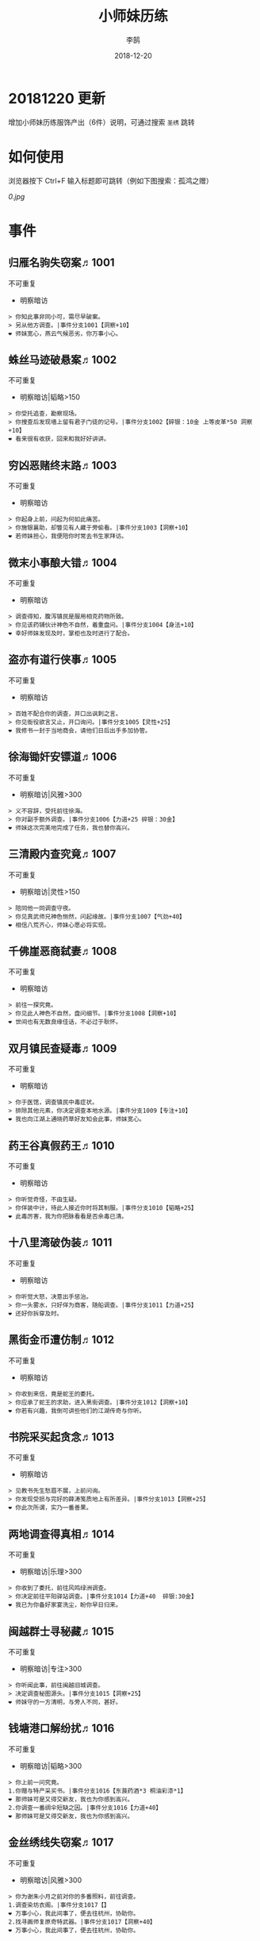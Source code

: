 #+TITLE: 小师妹历练
#+AUTHOR: 李鹄
#+DATE: 2018-12-20

* 20181220 更新
增加小师妹历练服饰产出（6件）说明，可通过搜索 ~圣绣~ 跳转


* 如何使用
浏览器按下 Ctrl+F 输入标题即可跳转（例如下图搜索：孤鸿之赠）

[[0.jpg]]

* 事件
** 归雁名驹失窃案♬1001
不可重复
- 明察暗访

#+BEGIN_EXAMPLE
> 你知此事非同小可，需尽早破案。
> 另从他方调查。|事件分支1001【洞察+10】
❤ 师妹宽心，燕云气候恶劣，你万事小心。
#+END_EXAMPLE

** 蛛丝马迹破悬案♬1002
不可重复
- 明察暗访|韬略>150

#+BEGIN_EXAMPLE
> 你受托追查，勘察现场。
> 你搜查后发现墙上留有君子门徒的记号。|事件分支1002【碎银：10金 上等皮革*50 洞察+10】
❤ 看来很有收获，回来和我好好讲讲。
#+END_EXAMPLE

** 穷凶恶赌终末路♬1003
不可重复
- 明察暗访

#+BEGIN_EXAMPLE
> 你起身上前，问起为何如此痛苦。
> 你施银襄助，却瞥见有人藏于旁偷看。|事件分支1003【洞察+10】
❤ 若师妹担心，我便陪你时常去书生家拜访。
#+END_EXAMPLE

** 微末小事酿大错♬1004
不可重复
- 明察暗访

#+BEGIN_EXAMPLE
> 调查得知，腹泻镇民是服用相克药物所致。
> 你见该药铺伙计神色不自然，着重盘问。|事件分支1004【身法+10】
❤ 幸好师妹发现及时，掌柜也及时进行了配合。
#+END_EXAMPLE

** 盗亦有道行侠事♬1005
不可重复
- 明察暗访

#+BEGIN_EXAMPLE
> 百姓不配合你的调查，并口出讽刺之言。
> 你见衙役欲言又止，开口询问。|事件分支1005【灵性+25】
❤ 我修书一封于当地商会，请他们日后出手多加协管。
#+END_EXAMPLE

** 徐海锄奸安镖道♬1006
不可重复
- 明察暗访|风雅>300

#+BEGIN_EXAMPLE
> 义不容辞，受托前往徐海。
> 你对副手额外调查。|事件分支1006【力道+25 碎银：30金】
❤ 师妹这次完美地完成了任务，我也替你高兴。
#+END_EXAMPLE

** 三清殿内查究竟♬1007
不可重复
- 明察暗访|灵性>150

#+BEGIN_EXAMPLE
> 陪同他一同调查守夜。
> 你见真武师兄神色恻然，问起缘故。|事件分支1007【气劲+40】
❤ 相信八荒齐心，师妹心愿必将实现。
#+END_EXAMPLE

** 千佛崖恶商弑妻♬1008
不可重复
- 明察暗访

#+BEGIN_EXAMPLE
> 前往一探究竟。
> 你见此人神色不自然，盘问细节。|事件分支1008【洞察+10】
❤ 世间也有无数良缘佳话，不必过于耿怀。
#+END_EXAMPLE

** 双月镇民查疑毒♬1009
不可重复
- 明察暗访

#+BEGIN_EXAMPLE
> 你于医馆，调查镇民中毒症状。
> 排除其他元素，你决定调查本地水源。|事件分支1009【专注+10】
❤ 我也向江湖上通晓药草好友知会此事，师妹宽心。
#+END_EXAMPLE

** 药王谷真假药王♬1010
不可重复
- 明察暗访

#+BEGIN_EXAMPLE
> 你听觉奇怪，不由生疑。
> 你佯装中计，待此人接近你时将其制服。|事件分支1010【韬略+25】
❤ 此毒厉害，我为你把脉看看是否余毒已清。
#+END_EXAMPLE

** 十八里湾破伪装♬1011
不可重复
- 明察暗访

#+BEGIN_EXAMPLE
> 你听觉大怒，决意出手惩治。
> 你一头雾水，只好佯为商客，随船调查。|事件分支1011【力道+25】
❤ 还好你拆穿及时。
#+END_EXAMPLE

** 黑街金币遭仿制♬1012
不可重复
- 明察暗访

#+BEGIN_EXAMPLE
> 你收到来信，竟是蛇王的委托。
> 你应承了蛇王的求助，进入黑街调查。|事件分支1012【洞察+10】
❤ 你若有兴趣，我倒可讲些他们的江湖传奇与你听。
#+END_EXAMPLE

** 书院采买起贪念♬1013
不可重复
- 明察暗访

#+BEGIN_EXAMPLE
> 见教书先生愁眉不展，上前问询。
> 你发现受损与完好的薛涛笺质地上有所差异。|事件分支1013【洞察+25】
❤ 你此次所谓，实乃一番善果。
#+END_EXAMPLE

** 两地调查得真相♬1014
不可重复
- 明察暗访|乐理>300

#+BEGIN_EXAMPLE
> 你收到了委托，前往风鸣绿洲调查。
> 你决定前往平阳驿站调查。|事件分支1014【力道+40  碎银:30金】
❤ 我已为你备好家宴洗尘，盼你早日归来。
#+END_EXAMPLE

** 闽越群士寻秘藏♬1015
不可重复
- 明察暗访|专注>300

#+BEGIN_EXAMPLE
> 你听闻此事，前往闽越旧城调查。
> 决定调查秘图源头。|事件分支1015【洞察+25】
❤ 师妹守的一方清明，与旁人不同，甚好。
#+END_EXAMPLE

** 钱塘港口解纷扰♬1016
不可重复
- 明察暗访|韬略>300

#+BEGIN_EXAMPLE
> 你上前一问究竟。
1.你赠与特产采买书。|事件分支1016【东莨药酒*3 桐油彩漆*1】
❤ 那师妹可是又得交新友，我也为你感到高兴。
2.你调查一番绸伞短缺之因。|事件分支1016【力道+40】
❤ 那师妹可是又得交新友，我也为你感到高兴。
#+END_EXAMPLE

** 金丝绣线失窃案♬1017
不可重复
- 明察暗访|风雅>300

#+BEGIN_EXAMPLE
> 你为谢朱小月之前对你的多番照料，前往调查。
1.调查染坊衣阁。|事件分支1017【】
❤ 万事小心，我此间事了，便去往杭州，协助你。
2.找寻画师复原奇特武器。|事件分支1017【洞察+40】
❤ 万事小心，我此间事了，便去往杭州，协助你。
#+END_EXAMPLE

** 荒唐斗酒善劝言♬1018
不可重复
- 明察暗访

#+BEGIN_EXAMPLE
> 你见一旁有妇人面怀忧色，躲于暗处，上前问询。
1.在众人散去后与酒客攀谈。|事件分支1018【灵性+25】
❤ 此人本心不坏，相信他若能听进，定会改正恶习。
2.出言点破店小二，制止了酒客。|事件分支1018【韬略+25】
❤ 此人本心不坏，相信他若能听进，定会改正恶习。
#+END_EXAMPLE

** 善心出手慈救人♬1019
不可重复
- 明察暗访|灵性>150

#+BEGIN_EXAMPLE
> 你慈心不仁，出手救助。
1.施舍银两送至大宋安民司。|事件分支1019【韬略+25】
❤ 侠之大者，为国为民，你此念仁怀天下，实属难得。
2.见她衣衫褴褛，但纹样精致。|事件分支1019【洞察+25】
❤ 侠之大者，为国为民，你此念仁怀天下，实属难得。
#+END_EXAMPLE

** 查得真相还清白♬1020
不可重复
- 明察暗访|乐理>300

#+BEGIN_EXAMPLE
> 相信友人，觉此事另有隐情，决定调查。
1.你劝其至唐太岳处说明真相。|事件分支1020【洞察+40】
❤ 这就与唐门往日所遭之祸有关了……
2.你恳请唐太岳秉公处置。|事件分支1020【力道+40】
❤ 这就与唐门往日所遭之祸有关了……
#+END_EXAMPLE

** 天涯渔场破迷局♬1021
不可重复
- 明察暗访

#+BEGIN_EXAMPLE
> 你念起与朱小七相识，忙上前解围。
1.埋伏于渔场暗处，潜伏等待。|事件分支1021【专注+25】
❤ 我此件事了会前来协助你，你不要勉强。
2.伪装成渔客，假意参加。|事件分支1021【韬略+25】
❤ 我此件事了会前来协助你，你不要勉强。
#+END_EXAMPLE

** 镇长展宝横生祸♬1022
不可重复
- 明察暗访|专注>150

#+BEGIN_EXAMPLE
> 你正巧于枫桥镇左近游玩，凑一热闹。
1.劝解镇长看屏风能否修复。|事件分支1022【风雅+40】
❤ 所幸年纪还小，若得明师教导，还可改造。
2.镇长公子神色有异，仔细探问。|事件分支1022【专注+40】
❤ 所幸年纪还小，若得明师教导，还可改造。
#+END_EXAMPLE

** 谱得妙思悦君前♬1023
不可重复
- 明察暗访|韬略>150

#+BEGIN_EXAMPLE
> 你应约前往。
1.劝其翻阅古人典籍宫廷藏书。|事件分支1023【灵性+40】
❤ 那师妹与她，可真真是高山流水遇知音。
2.你劝其前往民间乐坊调研。|事件分支1023【乐理+40】
❤ 那师妹与她，可真真是高山流水遇知音。
#+END_EXAMPLE

** 助解困境得雅礼♬1024
不可重复
- 明察暗访|风雅>150

#+BEGIN_EXAMPLE
> 你判断此事蹊跷，决定留下帮助二人。
1.听东方玉吹奏《平湖秋月》。|事件分支1024【乐理+40】
❤ 你可要听当年七十七雅诗终得美人归的故事？
2.得柳永墨宝《三潭印月》。|事件分支1024【风雅+40】
❤ 你可要听当年七十七雅诗终得美人归的故事？
#+END_EXAMPLE

** 东汀渔村识幻毒♬1025
不可重复
- 明察暗访|力道>300

#+BEGIN_EXAMPLE
> 你前往协助调查。
1.调查是何人所为。|事件分支1025【专注+25 九天十地丸*3】
❤ 师妹对此颇有感悟，也是一番人生修行。
2.飞鸽传书移花求取解药。|事件分支1025【灵性+25】
❤ 师妹对此颇有感悟，也是一番人生修行。
#+END_EXAMPLE

** 玉石财库遇窃贼♬1026
不可重复
- 明察暗访|根骨>300

#+BEGIN_EXAMPLE
> 你久闻沧海明玉之名，前往观瞻。
1.与看管弟子押解他至移花主殿。|事件分支1026【力道+40】
❤ 也许背后原因值得同情，但是行必承其果。
2.出声询其行此险举之因。|事件分支1026【洞察+40】
❤ 也许背后原因值得同情，但是行必承其果。
#+END_EXAMPLE

** 望海岬巧解难围♬1027
不可重复
- 明察暗访|气劲>300

#+BEGIN_EXAMPLE
> 你拜访秦观海，见其面有愁云。
1.前往酒馆与食客喝酒，探听消息。|事件分支1027【洞察+80 宋钱100000】
❤ 你做得很好，令师门骄傲。
2.前往军备营，寻找蛛丝马迹。|事件分支1027【身法+80 特产采买书*1】
❤ 你做得很好，令师门骄傲。
#+END_EXAMPLE

** 宝矿奇说探究竟♬1028
不可重复
- 明察暗访|洞察>300

#+BEGIN_EXAMPLE
> 你拗其不过，只好陪同其出游东海。
1.听从友人之言，随众进山。|事件分支1028【气劲+80】
❤ 你可愿拣些旅途有趣之事说与我听？
2.不随流逐波，留宿丁家客舍。|事件分支1028【根骨+80 洞察+10】
❤ 你可愿拣些旅途有趣之事说与我听？
#+END_EXAMPLE

** 天涯绣坊驱异鼠♬1029
不可重复
- 明察暗访|身法>300

#+BEGIN_EXAMPLE
> 你觉奇怪，问询管事原因为何。
1.原来珍兽阁近日采买的外域鼠种。|事件分支1029【根骨+80】
❤ 师妹观察事物真是细致入微。
2.原来异鼠为蜃月楼所饲养异兽。|事件分支1029【气劲+80】
❤ 师妹观察事物真是细致入微。
#+END_EXAMPLE

** 星痕谷闯古遗阵♬1030
不可重复
- 明察暗访|力道>300

#+BEGIN_EXAMPLE
> 出声询问
1.应该不会有生命危险，闯！|事件分支1030【身法+80】
❤ 你出发前我还略有担心，看来你已能独当一面。
2.你邀请曲盟主与你一同闯阵。|事件分支1030【力道+65 曲盟主的谢礼：铸神令*10】
❤ 你出发前我还略有担心，看来你已能独当一面。
#+END_EXAMPLE

** 信游苏杭♬1031
可重复
- 明察暗访

#+BEGIN_EXAMPLE
1.酉时，夜市初开。
1.1.对西域香料更感兴趣。
> 1.1.顿时起疑，拦住货郎。
1.1.1.不惧此人威胁，以武力反击。(韬略>50)|事件分支103101【侠誉图：侠影·走卒】
❤ 听起来太过凶险……若你要查，我陪你同去。
1.1.2.你踌躇一阵，只好离开。|事件分支103102【】
❤ 怎会？万事莫要逞强，我自会护你周全。
1.2.对海外奇珍更感兴趣。
> 1.2.观察四周。
1.2.1.避免骚乱发生意外，先将她模样打扮记下。|事件分支103103【灵性+25 碎银：10金】
❤ 师妹妙思，巡捕还与我夸赞了你一番。
1.2.2.事不宜迟，大喝一声捉拿此人。|事件分支103104【气劲+25 碎银：10金】
❤ 却也少不了你最早能发现此事的细敏聪慧。
1.2.3.施展轻功跃上楼顶跟踪。|事件分支103105【身法+25】
❤ 不必气馁，你年纪尚小，正常。
1.3.对罕见小食更感兴趣。
> 1.3.继续采购。
1.3.1.力道+10|事件分支103106【力道+10 信任度+10】
❤ 多谢师妹一番心思，这么远实是辛苦了。
1.3.2.根骨+10|事件分支103106【根骨+10 信任度+10】
❤ 多谢师妹一番心思，这么远实是辛苦了。
1.3.3.气劲+10|事件分支103106【气劲+10 信任度+10】
❤ 多谢师妹一番心思，这么远实是辛苦了。
1.3.4.身法+10|事件分支103106【身法+10 信任度+10】
❤ 多谢师妹一番心思，这么远实是辛苦了。
1.3.5.洞察+10|事件分支103106【洞察+10 信任度+10】
❤ 多谢师妹一番心思，这么远实是辛苦了。
2.未时，酒楼食毕小酌。
> 2.觉妇孺可怜稚子无辜，上前喝止。
> 2.你好言相劝。
2.1.你爽快交银，交与掌柜要其好生安置|事件分支103107【风雅+10 气劲+20】
❤  他骗你，是他不对。你帮不帮他，看你的心。
2.2.你与友人商量，暂安顿她于友人居所客房。|事件分支103108【】
❤ 是坏人有心算计，万不可因此弃侠心不顾。
3.午时，你闲逛至杭州擂台。
3.1.你瞥见一少年在人群中神采飞扬说着什么。
> 3.1.你不好打断，听他娓娓而谈。
3.1.1.介绍其入“寒江城”(灵性>100)或“水龙吟”(风雅>100)
3.1.1.1.寻城内寒江城驻使。(灵性>100)|事件分支103109【侠誉图：苏杭·寒江】
❤ 师妹此番义助，想必他心怀感激，是个善缘。
3.1.1.2.寻城内水龙吟驻使。(风雅>100)|事件分支103110【侠誉图：苏杭·龙吟】
❤ 师妹此番义助，想必他心怀感激，是个善缘。
3.1.2.介绍其入“帝王州”(韬略>100)或“万里沙”(专注>100)
3.1.2.1.寻城内帝王州驻使。(韬略>100)|事件分支103111【侠誉图：苏杭·帝王】
❤ 师妹此番义助，想必他心怀感激，是个善缘。
3.1.2.2.寻城内万里杀驻使。(专注>100)|事件分支103112【侠誉图：苏杭·万里】
❤ 师妹此番义助，想必他心怀感激，是个善缘。
3.1.3.将信物赠予他，令他自由选择。|事件分支103113【韬略+25】
❤ 他有他的想法，你是一番好意，不必介怀。
3.2.见一侠士正于角落自斟自饮。
> 3.2.你耽误过久被他发觉，并瞪了你一眼。
3.2.1.思索再三，还是算了。|事件分支103114【】
❤ 不必气馁，若师妹有兴致，我陪你切磋。
3.2.2.上前攀谈。(风雅>200)|事件分支103115【侠誉图：苏杭·孤伤】
❤ 会者定离，一期一祈；江湖浮世，如水飘零。
3.3.无啥目的，随便逛逛。|事件分支103116【】
❤ 不必气馁，若师妹有兴致，我陪你切磋。
#+END_EXAMPLE

** 寒江·莫忘初心♬1032
不可重复
- 明察暗访|完成事件103109分支

#+BEGIN_EXAMPLE
> 你仔细一看。
> 你们寒暄一番。
> 你见他衣着“夜雨平明”，赞其不凡。
> 你谢过其好意。|事件分支1032【灵性+10】
❤ 师妹聪慧，不必操之过急，切记莫忘初心。
#+END_EXAMPLE

** 龙吟·莫忘初心♬1033
不可重复
- 明察暗访|完成事件103110分支

#+BEGIN_EXAMPLE
> 你仔细一看。
> 你们寒暄一番。
> 你见他衣着“清箫鸣凤”，赞其不凡。
> 你谢过其好意。|事件分支1033【风雅+10】
❤ 师妹聪慧，不必操之过急，切记莫忘初心。
#+END_EXAMPLE

** 帝王·莫忘初心♬1034
不可重复
- 明察暗访|完成事件103111分支

#+BEGIN_EXAMPLE
> 你仔细一看。
> 你们寒暄一番。
> 你见他衣着“剑啸九州”，赞其不凡。
> 你谢过其好意。|事件分支1034【韬略+10】
❤ 师妹聪慧，不必操之过急，切记莫忘初心。
#+END_EXAMPLE

** 万里·莫忘初心♬1035
不可重复
- 明察暗访|完成事件103112分支

#+BEGIN_EXAMPLE
> 你仔细一看。
> 你们寒暄一番。
> 你见他衣着“风浪天涯”，赞其不凡。
> 你谢过其好意。|事件分支1035【专注+10】
❤ 师妹聪慧，不必操之过急，切记莫忘初心。
#+END_EXAMPLE

** 襄助官府♬1901
可重复
- 明察暗访

#+BEGIN_EXAMPLE
> 向官府提交查案结果
> 去信询问|事件分支1901【洞察+5】
❤ 你不要学他们。你要永葆朝气，积极进取，莫要忘记今日初心。
#+END_EXAMPLE

** 查找内奸♬1902
可重复
- 明察暗访

#+BEGIN_EXAMPLE
> 与众人结交
> 向信娘请辞|事件分支1902【韬略+5】
❤ 虽是罪无可逭，却或情有可原。
#+END_EXAMPLE

** 碧水滩涂忆故人♬2001
不可重复
- 访幽揽胜

#+BEGIN_EXAMPLE
> 你见一人独坐斜晖自斟自饮，走上前去。
> 你感到疑惑，上前问询。|事件分支2001【气劲+25】
❤ 天涯虽远，人在天涯；游子未归，却在归途。
#+END_EXAMPLE

** 东海游偶遇海盗♬2002
不可重复
- 访幽揽胜

#+BEGIN_EXAMPLE
> 雷雨交加大雾突起，你迷失了航线方向。
> 不畏海盗，且战且退。|事件分支2002【力道+10】
❤ 你初识航海，万事小心，望你早日归来。
#+END_EXAMPLE

** 火树银花不夜天♬2003
不可重复
- 访幽揽胜|韬略>150

#+BEGIN_EXAMPLE
> 你邀友人共登城楼，同赏烟花盛景。
> 你极目远眺，烟花盛放如火树银花。|事件分支2003【身法+10 烟花*2】
❤ 我与你虽身隔两地，却可同赏一轮天涯明月。
#+END_EXAMPLE

** 月下优昙幽幽开♬2004
不可重复
- 访幽揽胜

#+BEGIN_EXAMPLE
> 你啧啧称奇，与友人上前观赏。
> 不忍其枯萎凋零，出言劝阻。|事件分支2004【身法+10】
❤ 优昙花开，曾慕多情……手足之情，便如你我一般。
#+END_EXAMPLE

** 道人奇思酿佳饮♬2005
不可重复
- 访幽揽胜|风雅>300

#+BEGIN_EXAMPLE
> 前往东岳香蝶林笑师兄所在的茶摊取经。
> 你只好依言办事。|事件分支2005【根骨+10】
❤ 下次你我同访真武，拜会于他，多多亲近。
#+END_EXAMPLE

** 云想花容月下逢♬2006
不可重复
- 访幽揽胜

#+BEGIN_EXAMPLE
> 正巧苏夜来入内，你借侍女所说向其打听。
> 她笑意浅浅，同你讲述了一段往事。|事件分支2006【洞察+10】
❤ 听你说来，圣绣·瑶池身后的故事如此有趣。
#+END_EXAMPLE

** 烟沙尽处盛桃花♬2007
不可重复
- 访幽揽胜|灵性>150

#+BEGIN_EXAMPLE
> 你于绝尘镇茶摊小憩，见众游客围坐一团。
> 风沙退去，前方峡谷桃花蔓蔓。|事件分支2007【洞察+25 灵性+25】
❤ 大漠风沙厉害，你身上可曾受伤？
#+END_EXAMPLE

** 天龙古刹佛法缘♬2008
不可重复
- 访幽揽胜

#+BEGIN_EXAMPLE
> 你途径此处，上寺一观。
> 古刹方丈觉你颇具慧根，与你交谈。|事件分支2008【专注+25】
❤ 师妹聪慧，必有所感。
#+END_EXAMPLE

** 叠岭栈道独天险♬2009
不可重复
- 访幽揽胜|乐理>150

#+BEGIN_EXAMPLE
> 你感心动，同督造司友人前往一观。
> 原是此处山匪劫掠不得炸断栈道作为报复。|事件分支2009【力道+40 韬略+40】
❤ 你巧解了村民燃眉之急，心思机敏，值得赞许。
#+END_EXAMPLE

** 聚贤围休戈止兵♬2010
不可重复
- 访幽揽胜

#+BEGIN_EXAMPLE
> 你旅至荆湖此地，好奇心起，探索一番。
> 浅滩不少锈迹斑斑的兵器，或为大战遗迹。|事件分支2010【洞察+10】
❤ 昔日四盟间争斗不断，如今同谋武林福祉，实是善事。
#+END_EXAMPLE

** 秦川万剑浮沉间♬2011
不可重复
- 访幽揽胜|专注>150

#+BEGIN_EXAMPLE
> 太白友人嫌剑坪功课冗长烦闷，拉你闲话。
> 路过的太白执礼弟子听你二人议论。|事件分支2011【身法+40】
❤ 我这刚巧有一幅，师妹同我来辩看验证一番？
#+END_EXAMPLE

** 灵鹿岛漫林寻鹿♬2012
不可重复
- 访幽揽胜|韬略>300

#+BEGIN_EXAMPLE
> 你登访灵鹿岛，闻得岛民所言，决意入林深处一观。
> 你采食了此岛盛产的野槟榔。|事件分支2012【强效半夏酒*3  专注+25】
❤ 可见师妹广积福报运气且身手不凡。
#+END_EXAMPLE

** 银鳞河凿冰网渔♬2013
不可重复
- 访幽揽胜

#+BEGIN_EXAMPLE
> 你与友人途径此地，正值凛冬刚止，春风迩来之时。
> 友人就地取材，凿冰网渔，你从旁协助。|事件分支2013【身法+25】
❤ 也不知师姐是否有福一尝师妹手艺。
#+END_EXAMPLE

** 皇杉道前尘忆梦♬2014
不可重复
- 访幽揽胜

#+BEGIN_EXAMPLE
> 行程偶遇风雨，于此处暂避。
> 听师门曾提及此处曾为青龙会霜堂盘踞要塞。|事件分支2014【韬略+25】
❤ 蜀雨湿冷，行囊里我曾为你备下的祛寒草药，可要记得服用。
#+END_EXAMPLE

** 密林瘴尽现彤霞♬2015
不可重复
- 访幽揽胜

#+BEGIN_EXAMPLE
> 你路过此处，听得一游方道士叨念四绝。
> 你所佩百花香囊可暂避瘴气侵体，决定一助。|事件分支2015【根骨+25】
❤ 要能和师妹一起看到，该有多好。
#+END_EXAMPLE

** 沉剑池畔话八荒♬2016
不可重复
- 访幽揽胜|风雅>300

#+BEGIN_EXAMPLE
> 友人与你心有灵犀，邀你至秦川一聚。
1.池畔切磋剑法。|事件分支2016【力道+40】
❤ 我给你熬的这剂姜汤先饮了，秦川雪冷莫受风寒。
2.阁内听雪品茗。|事件分支2016【根骨+40】
❤ 我给你熬的这剂姜汤先饮了，秦川雪冷莫受风寒。
#+END_EXAMPLE

** 东越天香谷花会♬2017
不可重复
- 访幽揽胜|灵性>300

#+BEGIN_EXAMPLE
> 你欣然受邀前往。
1.观太白众弟子比剑。|事件分支2017【洞察+80】
❤ 瞧你来信言语愉悦，师姐也替你感到开心。
2.观天香众师姐布阵。|事件分支2017【气劲+80】
❤ 瞧你来信言语愉悦，师姐也替你感到开心。
#+END_EXAMPLE

** 怪石林神鬼莫疑♬2018
不可重复
- 访幽揽胜|乐理>300

#+BEGIN_EXAMPLE
> 友人玩性心起，邀你夜访怪石林。
1.与友人攀上怪石顶端。|事件分支2018【风雅+25】
❤ 我的小师妹与之相比倒是胆大心细。
2.与友人怪石间穿梭嬉闹。|事件分支2018【洞察+25 碎银：100金】
❤ 我的小师妹与之相比倒是胆大心细。
#+END_EXAMPLE

** 万顷花田与燕归♬2019
不可重复
- 访幽揽胜

#+BEGIN_EXAMPLE
> 你受李红渠之托前往紫阳总舵，路过此处。
1.寻访此处万顷油菜花田。|事件分支2019【灵性+40】
❤ 下次我与师妹，同访鹧鸪岭一探可好？
2.拜会汇集此处的名士文人。|事件分支2019【风雅+40】
❤ 下次我与师妹，同访鹧鸪岭一探可好？
#+END_EXAMPLE

** 荆湖洞庭访君山♬2020
不可重复
- 访幽揽胜|专注>300

#+BEGIN_EXAMPLE
> 你受师门之命，拜访君山丐帮总舵。
1.陪同江山饮酒。|事件分支2020【身法+80】
❤ 若非事忙，我也想和你同行。
2.与秦岭一同垂钓。|事件分支2020【根骨+80】
❤ 若非事忙，我也想和你同行。
#+END_EXAMPLE

** 壶口观瀑赏绝景♬2021
不可重复
- 访幽揽胜

#+BEGIN_EXAMPLE
> 途径开封正逢日暮时分，前往飞霞渡一观。
1.你坐于瀑布之旁，提笔书画。|事件分支2021【风雅+40】
❤ 师妹妙笔若彤，剑舞如霞。
2.你立于峦石之上，拔剑而舞。|事件分支2021【灵性+40】
❤ 师妹妙笔若彤，剑舞如霞。
#+END_EXAMPLE

** 杭州街坊赏雅趣♬2022
不可重复
- 访幽揽胜

#+BEGIN_EXAMPLE
> 苏小白玩心突起，邀你同游闹市。
1.往文宝斋与文人品鉴书画。|事件分支2022【灵性+25】
❤ 师妹可要做好导游，带他一略中原风光。
2.往伯牙馆观伶人琴舞双绝。|事件分支2022【乐理+25】
❤ 师妹可要做好导游，带他一略中原风光。
#+END_EXAMPLE

** 灵琳妙想似琉璃♬2023
不可重复
- 访幽揽胜|韬略>150

#+BEGIN_EXAMPLE
> 丁灵琳突发灵感，觉载具尚有可改良之处。
1.协助完善改良图谱。|事件分支2023【韬略+40】
❤ 我替你高兴。
2.协助行改良后的试驾。|事件分支2023【专注+40】
❤ 我替你高兴。
#+END_EXAMPLE

** 清风柳絮促佳姻♬2024
不可重复
- 访幽揽胜|风雅>150

#+BEGIN_EXAMPLE
> 见一侠士正手持书笺，抓耳挠腮，上前询问。
1.清风拂柳絮，自去江南行。|事件分支2024【专注+40】
❤ 师妹这番作为可是成就美事，不必多想。
2.清风浮柳絮，共去江南行。|事件分支2024【风雅+40】
❤ 师妹这番作为可是成就美事，不必多想。
#+END_EXAMPLE

** 霞映清永镌美景♬2025
不可重复
- 访幽揽胜|灵性>150

#+BEGIN_EXAMPLE
> 众村民邀你坐客，尝客家美馔、赏土家楼风情。
1.你抚琴而歌，赞叹美景。|事件分支2025【乐理+40】
❤ 甚好，安民司亦向我提起，我替你高兴。
2.你提笔书墨，描绘霞映清永。|事件分支2025【韬略+40】
❤ 甚好，安民司亦向我提起，我替你高兴。
#+END_EXAMPLE

** 襄州鹤峰遇奇事♬2026
不可重复
- 访幽揽胜|乐理>300

#+BEGIN_EXAMPLE
> 云海盛景令你心旷神怡，尽兴而归。
1.微觉不妥，另觅他路。|事件分支2026【洞察+40】
❤ 那望师妹早日归来，我很挂念。
2.好奇心起，前往调查。|事件分支2026【身法+40】
❤ 那望师妹早日归来，我很挂念。
#+END_EXAMPLE

** 云滇峰险幽潭碧♬2027
不可重复
- 访幽揽胜|专注>300

#+BEGIN_EXAMPLE
> 你旅至中途，景分两处。
1.施展轻功攀绝峰。|事件分支2027【力道+40】
❤ 云滇瘴气繁多，我所制辟毒香囊可有随身佩戴？
2.屏息潜水觅幽潭。|事件分支2027【根骨+40】
❤ 云滇瘴气繁多，我所制辟毒香囊可有随身佩戴？
#+END_EXAMPLE

** 青枫旧居遇故人♬2028
不可重复
- 访幽揽胜|力道>300

#+BEGIN_EXAMPLE
> 你见一男子正立于房前发呆，房门紧锁显是久无人居。
1.陪伴齐落竹游故居左近竹林。|事件分支2028【身法+80】
❤ 人生在世当如此，挚交一二足矣。
2.谢绝齐落竹的邀请。|事件分支2028【气劲+80】
❤ 人生在世当如此，挚交一二足矣。
#+END_EXAMPLE

** 西湖偶遇天风雨♬2029
不可重复
- 访幽揽胜|根骨>300

#+BEGIN_EXAMPLE
> 你十分向往前人所述，前往一观。
1.撑伞于雨中闲游。|事件分支2029【气劲+80】
❤ 可愿将此行所闻于我细说？我且沏壶茶来。
2.于小亭避雨。|事件分支2029【洞察+80 雷锋夕照*99】
❤ 可愿将此行所闻于我细说？我且沏壶茶来。
#+END_EXAMPLE

** 万马堂遗迹寻踪♬2030
不可重复
- 访幽揽胜|气劲>300

#+BEGIN_EXAMPLE
> 此地已为万里杀盟会势力范围。
1.见有神威驻守，与其攀谈。|事件分支2030【根骨+80】
❤ 我曾在此携同伴作战良久颇多趣闻，可要听？
2.见有碎粮散落，检查痕迹。|事件分支2030【力道+80】
❤ 我曾在此携同伴作战良久颇多趣闻，可要听？
#+END_EXAMPLE

** 墨点江山♬2031
可重复
- 访幽揽胜

#+BEGIN_EXAMPLE
1.见他笔墨非上品之物，想是囊中羞涩。
1.1.前往当地有名的思齐居订购。
1.1.1.老实从老板所指架上选购。
> 1.1.1.你走出思齐居后，有人叫住了你。|事件分支203101【风雅+20 专注+5】
❤ 也许他是见你侠心一片，出手相助。
1.1.2.主动与老板攀谈。（灵性>50）
> 1.1.2.你谢过老板，将所赠带回予书生。|事件分支203102【侠誉图：墨色·天涯】
❤ 师妹侠行天下非靠手中剑，乃靠心中正气。
1.2.向常居此地的朋友打听消息。
> 1.2.慕名前往财神商会的集市。
1.2.1.不忿其态度傲慢，与其大打出手。|事件分支203103【】
❤ 师妹莫置气，知晓缘由朋友也不会怪责你。
1.2.2.忍气吞声，再寻佳品。（专注>100）|事件分支203104【侠誉图：墨色·财雨】
❤ 师妹人好，到哪都交得到朋友。
2.邀他一同出游
2.1.邀他一同出游东海。
2.1.1.从泉州港出发
> 2.1.1.你们遇到了轩辕十四前辈。
2.1.1.1.假意答应，趁守卫松懈悄悄离开。（韬略>100）|事件分支203105【侠誉图：墨色·星河】
❤ 不错，朋友之间尊重彼此想法很重要。
2.1.1.2.你劝其赴宴，再作打算。|事件分支203106【韬略+10】
❤ 你是好意，他有自己的选择，不必过于介怀。
2.1.2.从江洋港出发
> 2.1.2.感觉可疑，进行跟踪。
> 2.1.2.事不宜迟，汇报海政司。|事件分支203107【洞察+25】
❤ 何时都不可对非己之物，妄起贪念。
2.1.3.从钱塘港出发
> 2.1.3.决定前往沧浪岛。
2.1.3.1.不惧风浪，破浪前行。|事件分支203108【力道+25】
❤ 听你所诉当真心惊，下次我陪你去。
2.1.3.2.为保安全，暂避灵鹿岛。（风雅>100）|事件分支203109【侠誉图：墨色·仙岛】
❤ 看来你有所收获，我替你高兴。
2.2.邀他一同前往襄州采风
2.2.1.商讨一番，决定前往真武殿。
2.2.1.1.坦言告之书生，先行离去。|事件分支203110【气劲+25】
❤ 如此甚好，看来你交到了个不错的朋友。
2.2.1.2.放下不提，与书生继续旅行。|事件分支203111【根骨+25】
❤ 师妹应该好好和师父解释，或许师父会谅解。
2.2.2.商讨一番，决定前往无涯峰
2.2.2.1.未时登峰。
> 2.2.2.1.一路边走边聊，歌咏言志。|事件分支203112【侠誉图：墨色·夕峰】
❤ 果真吗？下次我陪你再访可好？
2.2.2.2.酉时登峰。
> 2.2.2.2.一路边走边聊，歌咏言志。|事件分支203113【侠誉图：墨色·星峦】
❤ 果真吗？下次我陪你再访可好？
2.3.邀他一同前往秦川采风
2.3.1.商讨一番，决定前往浩然峰。
> 2.3.1.乘行快马，一路直驱顶峰。|事件分支203114【风雅+25】
❤ 那下次举办，你我一起去凑个热闹。
2.3.2.商讨一番，决定前往沉剑池。
> 2.3.2.拜访太白，一观沉剑池。|事件分支203115【身法+25】
❤ 兵剑有灵，大概也会祝福主人一生顺遂。
#+END_EXAMPLE

** 淡淡幽情♬2901
可重复
- 访幽揽胜

#+BEGIN_EXAMPLE
> 四处漫步
> 将他们一一记录下来|事件分支2901【专注+5】
❤ 都好听。
#+END_EXAMPLE

** 呦呦鹿鸣♬2902
可重复
- 访幽揽胜

#+BEGIN_EXAMPLE
> 坐在一边，任凭灰马和小鹿玩耍
> 拍拍小灰马的头，悠悠回程|事件分支2902【气劲+5】
❤ 你更可爱。
#+END_EXAMPLE

** 东越驱寇惜英才♬3001
不可重复
- 惩奸除恶

#+BEGIN_EXAMPLE
> 前往驱逐倭寇，还百姓一方清宁。
> 你见他剑法如神，惜才留他性命。|事件分支3001【力道+10】
❤ 知错能改善莫大焉，你做的很好。
#+END_EXAMPLE

** 凤凰集雅奴生事♬3002
不可重复
- 惩奸除恶

#+BEGIN_EXAMPLE
> 你前往驱剿，护百姓一方平安。
> 谈判失败后，雅奴势力对百姓滋扰变本加厉。|事件分支3002【力道+10】
❤ 你已尽人事，无需自责。
#+END_EXAMPLE

** 红衣密林驱流匪♬3003
不可重复
- 惩奸除恶|韬略>300

#+BEGIN_EXAMPLE
> 接受邀请，加入护送。
> 你将流匪首领一举擒获，枭首示众。|事件分支3003【根骨+10 碎银30金】
❤ 师妹此番勇为值得赞扬，我很欣赏。
#+END_EXAMPLE

** 开封府巧治恶贾♬3004
不可重复
- 惩奸除恶

#+BEGIN_EXAMPLE
> 你途径开封，听闻此事，决心惩治一番恶贾。
> 官府大赞“覃掌柜”的施德善举，表彰鼓励。|事件分支3004【灵性+10】
❤ 师妹既治了恶贾又解救民众，可谓智勇双全。
#+END_EXAMPLE

** 海河港妙擒内贼♬3005
不可重复
- 惩奸除恶|风雅>300

#+BEGIN_EXAMPLE
> 八荒弟子驱邪除寇，义不容辞。
> 你与帮派首领决定隔夜摆设宴席，佯醉懈敌。|事件分支3005【力道+10 强效半夏酒*3】
❤ 我定当与你共酌品饮，听你言说此行一二。
#+END_EXAMPLE

** 蜃月异徒毁圣树♬3006
不可重复
- 惩奸除恶|灵性>150

#+BEGIN_EXAMPLE
> 你协助教主方玉蜂对此事进行调查。
> 原来五毒巡逻弟子里有叛徒与蜃月楼有染。|事件分支3006【根骨+40】
❤ 五毒教和蜃月楼相斗数年，起因……你愿，我以后给你细说。
#+END_EXAMPLE

** 玉市巧眼破骗局♬3007
不可重复
- 惩奸除恶|乐理>300

#+BEGIN_EXAMPLE
> 前往一凑热闹。
> 玉石买定离手，商贩捶胸顿足，血本无归。|事件分支3007【韬略+25 碎银50金】
❤ 确实如此，若能如此，世间能少很多悲剧吧。
#+END_EXAMPLE

** 野佛渡慧解诬陷♬3008
不可重复
- 惩奸除恶

#+BEGIN_EXAMPLE
> 你正于此处闲逛，见垂钓处似有争执。
> 见那人钓具崭新未有水渍干净整洁，心中生疑。|事件分支3008【气劲+25】
❤ 也好在会有你这般心向光明之人会为之解围。
#+END_EXAMPLE

** 伎人谢救不留名♬3009
不可重复
- 惩奸除恶|专注>150

#+BEGIN_EXAMPLE
> 你见一富贵妇人正带着下人取药。
> 你心生好奇，着手调查。|事件分支3009【风雅+80 根骨+80】
❤ 风寒未愈却仍挂念这些，师妹真是善心……
#+END_EXAMPLE

** 劣质仿品终害人♬3010
不可重复
- 惩奸除恶

#+BEGIN_EXAMPLE
> 琳琅阁却告知你此物非其所售出，拒绝赔偿。
> 你最终调查得知，此物实出自一市井小摊。|事件分支3010【洞察+25】
❤ 幼子到底无辜，希望他终有一日能恢复光明。
#+END_EXAMPLE

** 剑伤迷局何人设♬3011
不可重复
- 惩奸除恶

#+BEGIN_EXAMPLE
> 你将所知情况告知太白师兄，师兄沉吟良久。
> 经过勘验，实际死因为受极强掌力震碎心脉。|事件分支3011【根骨+25】
❤ 你此行倒是免了一场中原高丽的武林风波呢。
#+END_EXAMPLE

** 余孽未除疑丛生♬3012
不可重复
- 惩奸除恶

#+BEGIN_EXAMPLE
> 你受命前往。
> 命同往八荒弟子牵制敌人，你调查笛声来源。|事件分支3012【专注+25】
❤ 我为你带来凝露香，服后可解此地阴瘴之气。
#+END_EXAMPLE

** 铸场失刀寻踪迹♬3013
不可重复
- 惩奸除恶|韬略>150

#+BEGIN_EXAMPLE
> 你前往协助他调查。
> 与友人前往徐海各个交易市集调查。|事件分支3013【洞察+30】
❤ 师妹机敏，能想到前去暗市调查。
#+END_EXAMPLE

** 宁海镇细辩神药♬3014
不可重复
- 惩奸除恶

#+BEGIN_EXAMPLE
> 你设法寻来一小份，将之去信于天香名医。
> 你将之告知镇上百姓。|事件分支3014【根骨+25】
❤ 还好你察觉有异，不然长久下去后果难料。
#+END_EXAMPLE

** 飞雪滩涂除恶霸♬3015
不可重复
- 惩奸除恶

#+BEGIN_EXAMPLE
> 一日你路过此地，见有两群人争执不休。
> 你果断出手，惩治恶霸。|事件分支3015【力道+25】
❤ 你侠心可贵，愿我辈尽己所能，可减人间恶事。
#+END_EXAMPLE

** 横天啸罢侠气生♬3016
不可重复
- 惩奸除恶|风雅>300

#+BEGIN_EXAMPLE
> 你孤身前往，约战“横天啸”。
1.将“横天啸”送至官府，查明身份后处置|事件分支3016【力道+40 碎银：50金】
❤ 做得很好，秦川雪大你可有好好着衣御寒？
2.将“横天啸”交给附近的太白弟子|事件分支3016【力道+20 根骨+20】
❤ 做得很好，秦川雪大你可有好好着衣御寒？
#+END_EXAMPLE

** 敬师江南美名传♬3017
不可重复
- 惩奸除恶

#+BEGIN_EXAMPLE
> 你见桃林残枝委地，莫古轩愁眉紧锁。
1.邀盘桓于此的叶知秋出手主持公道。|事件分支3017【韬略+25】
❤ 这七爷确实是位有趣的前辈，等回来与你言说。
2.告知鹰眼七爷天池分舵寻衅滋事一事。|事件分支3017【灵性+25】
❤ 这七爷确实是位有趣的前辈，等回来与你言说。
#+END_EXAMPLE

** 芳华谷侠惩恶匪♬3018
不可重复
- 惩奸除恶|灵性>150

#+BEGIN_EXAMPLE
> 你见摊铺酒娘招呼你时心不在焉，神情恹恹。
1.你仗义出手，将江湖帮匪首教训一顿。|事件分支3018【力道+40】
❤ 多谢师妹此番记挂，那我便静候佳音。
2.你寻找驻守此处的海政司使霍少华援手。|事件分支3018【力道+40 韬略+40】
❤ 多谢师妹此番记挂，那我便静候佳音。
#+END_EXAMPLE

** 卧底之言孰真假♬3019
不可重复
- 惩奸除恶|乐理>300

#+BEGIN_EXAMPLE
> 你受令前往九华。
1.你不信任他，合盟员之力将其绞杀。|事件分支3019【力道+40】
❤ 师妹莫要介怀，李师姐未责怪于你，你也不必徒自伤神。
2.你决定信任他，将密报带回，将盟员交给他。|事件分支3019【洞察+40】
❤ 师妹莫要介怀，李师姐未责怪于你，你也不必徒自伤神。
#+END_EXAMPLE

** 涵星坊巧惩乡霸♬3020
不可重复
- 惩奸除恶|专注>300

#+BEGIN_EXAMPLE
> 你应邀前往。
1.你与师兄趁着月夜朦胧，将他们暴打一顿。|事件分支3020【力道+40】
❤ 他们人多势众，还好小师妹未受半分伤害。
2.你与师兄扮作普通算卦游士十卦九灵抢饭碗。|事件分支3020【洞察+40】
❤ 他们人多势众，还好小师妹未受半分伤害。
#+END_EXAMPLE

** 燕云追缉疑丛生♬3021
不可重复
- 惩奸除恶

#+BEGIN_EXAMPLE
> 你前往协助，并击败了多名对手。
1.建议请来资深仵作，因尸体也会说话|事件分支3021【韬略+25】
❤ 此行识破奸行，对神威堡警戒守备大有助益。
2.建议使用追踪粉，跟踪敌人踪迹|事件分支3021【专注+25】
❤ 此行识破奸行，对神威堡警戒守备大有助益。
#+END_EXAMPLE

** 巴蜀云来治恶吏♬3022
不可重复
- 惩奸除恶

#+BEGIN_EXAMPLE
> 你闻之觉憎，欲主持公道。
1.扮作名伶侍宴。|事件分支3022【风雅+25】
❤ 师妹倒是把前阵教于你的乔装技巧活学活用。
2.扮作杂役潜伏。|事件分支3022【灵性+25】
❤ 师妹倒是把前阵教于你的乔装技巧活学活用。
#+END_EXAMPLE

** 善心救人结善因♬3023
不可重复
- 惩奸除恶|韬略>150

#+BEGIN_EXAMPLE
> 你见大娘可怜心觉不忍，扶其起身。
1.你施其银两救助爱女，并劝二人搬离此地。|事件分支3023【灵性+40】
❤ 匡扶人间正道，路长且漫，你我同行。
2.你将二人带至东越天香谷求医问药。|事件分支3023【乐理+40】
❤ 匡扶人间正道，路长且漫，你我同行。
#+END_EXAMPLE

** 西湖画舫退恶霸♬3024
不可重复
- 惩奸除恶|风雅>150

#+BEGIN_EXAMPLE
> 你突然听得其间有人争闹，不由注目。
1.抚琴作一曲《清风》柔慰。|事件分支3024【乐理+40】
❤ 师妹此方襄助，也是做了一回护花之人。
2.剑舞一番以作激励。|事件分支3024【风雅+40】
❤ 师妹此方襄助，也是做了一回护花之人。
#+END_EXAMPLE

** 巴蜀朝天俘山贼♬3025
不可重复
- 惩奸除恶|灵性>150

#+BEGIN_EXAMPLE
> 通往民众居所之路被一群山贼霸道勒索钱财。
1.你提议按势伏兵，待施令后一举击溃。|事件分支3025【专注+40】
❤ 舵主前辈用兵如神，也少不了你的妙思定计。
2.你提议恩威并施，与之交涉。|事件分支3025【韬略+40】
❤ 舵主前辈用兵如神，也少不了你的妙思定计。
#+END_EXAMPLE

** 天波府冒名之人♬3026
不可重复
- 惩奸除恶|乐理>300

#+BEGIN_EXAMPLE
> 你前往追查，更与二人交手。
1.追击胖头陀|事件分支3026【气劲+80】
❤ 原担心你历练尚少，怕你吃亏，我多虑了。
2.追缉瘦头陀|事件分支3026【身法+80】
❤ 原担心你历练尚少，怕你吃亏，我多虑了。
#+END_EXAMPLE

** 离魂峡内魂魄飞♬3027
不可重复
- 惩奸除恶|专注>300

#+BEGIN_EXAMPLE
> 你受邀清肃青龙会设立于此地的傀儡杀场。
1.不忍见同门生魂不安，前往制傀暗室破坏。|事件分支3027【根骨+40】
❤ 此人恶行滔天，必受天谴，师妹切不可操之过急。
2.见此景瞠目欲裂，前往杀场腹地寻淳于末迪。|事件分支3027【力道+40】
❤ 此人恶行滔天，必受天谴，师妹切不可操之过急。
#+END_EXAMPLE

** 九华惩恶劝从善♬3028
不可重复
- 惩奸除恶|洞察>300

#+BEGIN_EXAMPLE
> 质问她为何冒天香之名生事。
1.你见此人天赋佳资，好言相劝。|事件分支3028【洞察+80】
❤ 此人若能将此天资用于正道，自有一番事业。
2.你出手以武力制裁她，好让其无话可说。|事件分支3028【根骨+80】
❤ 此人若能将此天资用于正道，自有一番事业。
#+END_EXAMPLE

** 生死场惊现迷影♬3029
不可重复
- 惩奸除恶|身法>300

#+BEGIN_EXAMPLE
> 你协助他前往朱仙镇调查此事。
1.提议行动必须缉拿此地主事，才能究其因果。|事件分支3029【力道+40】
❤ 好在你止祸及时未有太大波折。
2.提议先按兵不动，调查角斗士异状成因。|事件分支3029【洞察+40】
❤ 好在你止祸及时未有太大波折。
#+END_EXAMPLE

** 巧解文友苦恼事♬3030
不可重复
- 惩奸除恶|洞察>300

#+BEGIN_EXAMPLE
> 你偶见梁先生闷闷不乐，问起原因。
1.你前往古玩街寻得出售之人，并当众辩白。|事件分支3030【身法+80】
❤ 你侠义护友，所作甚是英勇。
2.你决定追溯源头，探查是何人仿写。|事件分支3030【气劲+80】
❤ 你侠义护友，所作甚是英勇。
#+END_EXAMPLE

** 侠行开封♬3031
可重复
- 惩奸除恶

#+BEGIN_EXAMPLE
1.你言无妨，自行游玩。
1.1.决定前往城北观赏护龙河。
> 1.1.你见有小儿老人蹲坐岸边哭哭啼啼。
> 1.1.你寻思河道上船只零散，你一人不足以敌。|事件分支303101【侠誉图：皇城·护龙】
❤ 的确丧尽天良，还好有你维护正义。
1.2.就近在城中商贸区闲逛。
> 1.2.一小孩偷摸你荷包被你发现。
1.2.1.觉他可怜买了些吃食赠他。|事件分支303102【根骨+25】
❤ 你冰雪聪明心地仁善，自不可同日而语。
1.2.2.觉他可怜赠了他些银两。|事件分支303103【风雅+25】
❤ 你冰雪聪明心地仁善，自不可同日而语。
1.2.3.决定依法行事，带他去找成捕头。|事件分支303104【韬略+10 力道+20】
❤ 有成捕头教导，师妹心愿必将实现。
2.一人独游，颇为无趣。
2.1.左右无事，替其整理案台书信。
> 2.1.一封华丽的信封引起了你的注意。
2.1.1.好奇其中内容，先行拆开。|事件分支303105【】
❤ 余毒可清？我为你把脉。
2.1.2.将信件拿去询问成捕头。（韬略>200）|事件分支303106【侠誉图：皇城 ·疑云】
❤ 师妹机敏，却不知是何人所为。
2.2.陪其巡游街道治安。
> 2.2.你听得前方人声嘈杂，似有争执。
2.2.1.寻个小摊饮茶，避开嘈杂。|事件分支303107【侠誉图：皇城·挚交】
❤ 但行好事，莫问前程。
2.2.2.见成捕头神色不快，低声问询。|事件分支303108【侠誉图：侠影 ·丹心】
❤ 人一生若以天下为家国，总会面临很多取舍。
2.3.陪其护送粮草。
2.3.1.走捷径。（灵性>100）|事件分支303109【侠誉图：皇城 ·卫道】
❤ 师妹身手厉害，贼人自然闻风丧胆。
2.3.2.走官道。|事件分支303110【侠誉图：皇城 ·闲话】
❤ 师妹身手厉害，贼人自然闻风丧胆。
3.既然如此，只好告别成捕头，另行游历。|事件分支303111【风雅+20】
❤ 好，我陪你同去。
#+END_EXAMPLE

** 涤荡青龙♬3901
可重复
- 惩奸除恶

#+BEGIN_EXAMPLE
> 击杀首恶
> 收编投诚之人，上报沈龙首|事件分支3901【力道+5】
❤ 只要谨慎妥善，心意清明，那便去做你想做的决定。
#+END_EXAMPLE

** 涤荡天魔♬3902
可重复
- 惩奸除恶

#+BEGIN_EXAMPLE
> 击败天魔教余孽
> 押解天魔教余孽回返总部|事件分支3902【根骨+5】
❤ 只要谨慎妥善，心意清明，那便去做你想做的决定。
#+END_EXAMPLE

** 九华归池锦燕赛♬4001
不可重复
- 晋身扬名

#+BEGIN_EXAMPLE
> 你路经九华，听此盛事，前往观赛。
> 你上前行礼，询其为何在此观赛。|事件分支4001【身法+10】
❤ 师妹可是对此感兴趣？可与钟堂主多加结交。
#+END_EXAMPLE

** 逍遥云间巧答辩♬4002
不可重复
- 晋身扬名|韬略>=50 and 风雅>=50

#+BEGIN_EXAMPLE
> 你闻之觉趣，前往参赛。
> 你踌躇满志，自觉定能夺得佳绩。|事件分支4002【韬略+25 风雅+25】
❤ 师妹此次得佳绩识新友，我替你高兴。
#+END_EXAMPLE

** 潜龙之渊竟天择♬4003
不可重复
- 晋身扬名

#+BEGIN_EXAMPLE
> 你与四位友人组成队伍，前往参赛。
> 你们如鱼得水，蛟龙入渊。|事件分支4003【力道+10】
❤ 师妹此次得佳绩识新友，我替你高兴。
#+END_EXAMPLE

** 松林问战战无惧♬4004
不可重复
- 晋身扬名|韬略>300

#+BEGIN_EXAMPLE
> 你与四位友人组成队伍，前往参战。
> 你们应对得宜，战绩斐然。|事件分支4004【根骨+40】
❤ 师妹此次得佳绩识新友，我替你高兴。
#+END_EXAMPLE

** 长洲孤月月华生♬4005
不可重复
- 晋身扬名

#+BEGIN_EXAMPLE
> 你与九位友人组成队伍，前往比赛。
> 你们配合默契，取得胜利。|事件分支4005【韬略+25 身法+25】
❤ 师妹此次得佳绩识新友，我替你高兴。
#+END_EXAMPLE

** 不忿出手得相赠♬4006
不可重复
- 晋身扬名

#+BEGIN_EXAMPLE
> 你见前面熙攘吵杂众人围观，上前一看。
> 将之取出赠予王师傅修复铁刀。|事件分支4006【根骨+10】
❤ 冶玲珑是你费力而得，却不假思索出手，师妹真是侠心。
#+END_EXAMPLE

** 妙思助阵赢赌约♬4007
不可重复
- 晋身扬名

#+BEGIN_EXAMPLE
> 买而食之，却见老板热情异常。
> 你言道在圆子中加入蜜渍桂花点缀更佳。|事件分支4007【洞察+10】
❤ 他二人定是互生情愫已久，不然为何接受？你或许多虑。
#+END_EXAMPLE

** 开南偶遇名故人♬4008
不可重复
- 晋身扬名

#+BEGIN_EXAMPLE
> 他虽衣着陈旧武器糙砺，但身手不俗。
> 你觉他似乎经历非凡，讯其姓名身份。|事件分支4008【力道+10 根骨+10 气劲+5】
❤ 大概所有的遇合，都有宿世之缘吧。
#+END_EXAMPLE

** 东市棋坊遇神子♬4009
不可重复
- 晋身扬名|韬略>=100 and 专注>=100

#+BEGIN_EXAMPLE
> 经过开封听闻棋坊名头果断前往。
> 你觉诧异，但当面挑衅，自当奉陪。|事件分支4009【专注+25 根骨+25】
❤ 说不定师妹天赋异禀，棋艺真心精湛。
#+END_EXAMPLE

** 归雁赛马取佳绩♬4010
不可重复
- 晋身扬名

#+BEGIN_EXAMPLE
> 你路遇此地，正巧大赛正在举行，前往凑趣。
> 你对他的挑衅不置可否。|事件分支4010【身法+25】
❤ 与我说说发生了什么，令你有这番心思？
#+END_EXAMPLE

** 寒食祭祖师门情♬4011
不可重复
- 晋身扬名

#+BEGIN_EXAMPLE
> 你应约而归。
> 行至开阔处，考教你等近日所学。|事件分支4011【根骨+10】
❤ 瞧你高兴成如此模样？也不见平常师姐夸你你能如此雀跃。
#+END_EXAMPLE

** 荆湖比试得新友♬4012
不可重复
- 晋身扬名

#+BEGIN_EXAMPLE
> 你自是不惧，踏湖而行。
> 你欣然接受，全力施展轻功与之相较。|事件分支4012【身法+25】
❤ 你此行一去甚久令我挂念不已。
#+END_EXAMPLE

** 灯会猜谜赢头筹♬4013
不可重复
- 晋身扬名|风雅>=200 and 灵性>=200

#+BEGIN_EXAMPLE
> 你应邀前往。
> 你好胜心起，摘灯解谜，要与友人一较高下。|事件分支4013【风雅+40 灵性+40】
❤ 好，那我便下厨做你喜欢的吃食，贺你佳绩。
#+END_EXAMPLE

** 重阳登高展轻功♬4014
不可重复
- 晋身扬名|GetChildPower(7)>=GetChildPower(8)

#+BEGIN_EXAMPLE
> 你知此盛事，前往参加。
> 待城主信号一出，你便运劲提气，施展轻功。|事件分支4014【身法+25】
❤ 听得你有施德天下的仁心之举，更令我自豪。
#+END_EXAMPLE

** 秋千起舞若彩蝶♬4015
不可重复
- 晋身扬名|GetChildPower(8)>GetChildPower(7)

#+BEGIN_EXAMPLE
> 闻得院后树下一片嬉闹，前往一探。
> 你见之觉趣，扬声加入。|事件分支4015【身法+40】
❤ 我们的小师姐轻功过人，我都瞧见了。
#+END_EXAMPLE

** 一代宗师扬威名♬4016
不可重复
- 晋身扬名

#+BEGIN_EXAMPLE
> 你与四位友人组成队伍，前往应试。
1.选择精谋良略，韬光养晦。|事件分支4016【韬略+40 根骨+40】
❤ 师妹此次得佳绩识新友，我替你高兴。
2.选择激进进攻，主动出击。|事件分支4016【力道+40】
❤ 师妹此次得佳绩识新友，我替你高兴。
#+END_EXAMPLE

** 杭州比武攀佳亲♬4017
不可重复
- 晋身扬名

#+BEGIN_EXAMPLE
> 你闻之觉趣，女扮男装，前往一观。
1.直言女儿身，为技痒切磋。|事件分支4017【力道+80】
❤ 你这会儿倒知道后悔了，小调皮。
2.不言女儿身份，扬长而去。|事件分支4017【身法+80】
❤ 你这会儿倒知道后悔了，小调皮。
#+END_EXAMPLE

** 登云雪峰试锋芒♬4018
不可重复
- 晋身扬名

#+BEGIN_EXAMPLE
> 此太白弟子面相陌生，但年岁与你相仿。
1.你不出全力，佯败于她。|事件分支4018【灵性+40】
❤ 好一个不打不相识！
2.你拼劲全力，战胜了她。|事件分支4018【专注+40】
❤ 好一个不打不相识！
#+END_EXAMPLE

** 小雅集偶遇疑团♬4019
不可重复
- 晋身扬名

#+BEGIN_EXAMPLE
> 你恰巧路过，见比赛热闹也参与其中。
1.家猫死状诡异，自行查看一番。|事件分支4019【洞察+40】
❤ 若师妹决意前往，我陪你同去。
2.将猫尸体交给了此间管家。|事件分支4019【】
❤ 若师妹决意前往，我陪你同去。
#+END_EXAMPLE

** 东海异宝牵往事♬4020
不可重复
- 晋身扬名|韬略>=100 and 专注>=100

#+BEGIN_EXAMPLE
> 前往棋坊一观。
1.你知刘爷性情磊落，仗义护言。|事件分支4020【韬略+25】
❤ 原来如此，刘爷大半生忍辱负重，实乃忠仆。
2.你怒其目中无人，落座较艺。|事件分支4020【专注+25】
❤ 原来如此，刘爷大半生忍辱负重，实乃忠仆。
#+END_EXAMPLE

** 奉旨填词笑一醉♬4021
不可重复
- 晋身扬名

#+BEGIN_EXAMPLE
> 你闻声而来，心生结交之意，入内一观。
1.和词唱曲，较一番文墨。|事件分支4021【专注+40 乐理+40】
❤ 东方玉与柳永之缘，可常常被师父称作美谈。
2.切磋比武，较一番高下。|事件分支4021【韬略+40 力道+40】
❤ 东方玉与柳永之缘，可常常被师父称作美谈。
#+END_EXAMPLE

** 花道竞赛得好评♬4022
不可重复
- 晋身扬名

#+BEGIN_EXAMPLE
> 你一时技痒，决定参加。
1.选择牡丹作为插花主材。|事件分支4022【灵性+40】
❤ 师妹妙思插花，作品精妙，评事对你很是赞赏。
2.选择梅花作为插花主材。|事件分支4022【风雅+40】
❤ 师妹妙思插花，作品精妙，评事对你很是赞赏。
#+END_EXAMPLE

** 乞巧佳节乞手巧♬4023
不可重复
- 晋身扬名

#+BEGIN_EXAMPLE
> 你盛情难却，前往花会。
1.选择赛制乞巧果子。|事件分支4023【韬略+25】
❤ 你所作巧物听说大得梁谷主赞扬，我很想看看呢。
2.选择赛制乞巧香囊。|事件分支4023【专注+25】
❤ 你所作巧物听说大得梁谷主赞扬，我很想看看呢。
#+END_EXAMPLE

** 开封庙会献六艺♬4024
不可重复
- 晋身扬名

#+BEGIN_EXAMPLE
> 你见前面人声鼎沸，上前一观。
1.你持刹那清欢，舞一段扇舞。|事件分支4024【风雅+40】
❤ 并不是所有人皆是如此，你不可过于轻视。
2.你横琴奏一曲《太平令》。|事件分支4024【乐理+40】
❤ 并不是所有人皆是如此，你不可过于轻视。
#+END_EXAMPLE

** 雅集献技得喝彩♬4025
不可重复
- 晋身扬名

#+BEGIN_EXAMPLE
> 你与友人慕名，前来赏玩。
1.抚琴作曲，与之相较。|事件分支4025【乐理+40】
❤ 你挫其锐气，望其日后能吸取教训罢。
2.绘墨成画，与之相较。|事件分支4025【灵性+40】
❤ 你挫其锐气，望其日后能吸取教训罢。
#+END_EXAMPLE

** 星云湖光觅星云♬4026
不可重复
- 晋身扬名|力道>=300

#+BEGIN_EXAMPLE
> 你听得此事，欣然前往。
1.向沐瑶光讨教星相五行。|事件分支4026【洞察+80】
❤ 若有疑问与我一同探讨，切勿自我劳神太过。
2.向钟舒文讨教排兵布阵。|事件分支4026【身法+80】
❤ 若有疑问与我一同探讨，切勿自我劳神太过。
#+END_EXAMPLE

** 名琴较技少年英♬4027
不可重复
- 晋身扬名|风雅>300

#+BEGIN_EXAMPLE
> 你将琵琶以布护面，伪作普通武器。
1.取出芍药词与之相较琴艺。|事件分支4027【气劲+80】
❤ 少年有好胜之心也属寻常，不必过分苛己。
2.用馆内普通琵琶与之比艺。|事件分支4027【根骨+80 乐理+25】
❤ 少年有好胜之心也属寻常，不必过分苛己。
#+END_EXAMPLE

** 围猎管事赞才华♬4028
不可重复
- 晋身扬名|灵性>300

#+BEGIN_EXAMPLE
> 你一时兴起，参加比赛。
1.着重弯弓射箭，捕获鸟类。|事件分支4028【力道+40 高级箭囊姑射*3】
❤ 师妹收获颇丰，我替你感到高兴。
2.着重多布置陷阱，捕获走兽。|事件分支4028【洞察+40 中级兽夹*5】
❤ 师妹收获颇丰，我替你感到高兴。
#+END_EXAMPLE

** 武馆踢馆巧解围♬4029
不可重复
- 晋身扬名|乐理>300

#+BEGIN_EXAMPLE
> 闻得友人受此一难，定当仗义相助，动身前往。
1.金教头擅长硬家功夫，与之比拼拳脚。|事件分支4029【根骨+80】
❤ 听你所言可是又惩恶霸了？与我说说。
2.莫教头擅使快剑，与之比拼剑法。|事件分支4029【气劲+80】
❤ 听你所言可是又惩恶霸了？与我说说。
#+END_EXAMPLE

** 制饰赛上选妙材♬4030
不可重复
- 晋身扬名|专注>300

#+BEGIN_EXAMPLE
> 你一时兴起，参加比赛。
1.选制玉笄 |事件分支4030【身法+80】
❤ 向来人生所求，不外是能天地逍遥，任随本心。
2.选制金簪|事件分支4030【力道+80】
❤ 向来人生所求，不外是能天地逍遥，任随本心。
#+END_EXAMPLE

** 仲秋盛会♬4031
可重复
- 晋身扬名

#+BEGIN_EXAMPLE
1.玩心突起，挤入人群。
1.1.择“风”“花”“雪”字其一
1.1.1.择“风”字
1.1.1.1.你选择了百花为材料制作。|事件分支403101【风雅+20 根骨+10】
❤ 师妹聪慧，什么都一点即通。
1.1.1.2.你选择了中药药材为材料制作。
> 1.1.1.2.不由有些气馁。|事件分支403102【信任度+20】
❤ 难得你如此体贴细致，我必好好佩戴。
1.1.2.择“花”字
> 1.1.2.你按规定选配好自用花材。
1.1.2.1.你默不出声，自行其事。|事件分支403103【】
❤ 此事已过不必深责，下次可知道要怎么做了？
1.1.2.2.出言提醒，为其排忧。（风雅>100）|事件分支403104【侠誉图：盛会 ·花君】
❤ 我替你高兴。
1.1.3.择“雪”字
1.1.3.1.选曲《春江花月夜》(乐理>300）|事件分支403105【侠誉图：盛会·琴海 乐理+60】
❤ 哪里，是小师妹做事认真，凡事肯学肯想。
1.1.3.2.选曲《彩云追月》(乐理>200)|事件分支403106【侠誉图：盛会·音云 乐理+40】
❤ 哪里，是小师妹做事认真，凡事肯学肯想。
1.1.3.3.什么都不会|事件分支403107【乐理+10】
❤ 没关系，若是有兴趣下次我找舒音好好教教你。
1.2.择“月”“玉”“树”字其一
1.2.1.择“月”字
> 1.2.1.你直抒胸臆，即兴作诗。
> 1.2.1.你言其迂腐难通，不置可否大步离去。|事件分支403108【风雅+10 根骨+20】
❤ 诗词歌赋只为直抒胸臆，太讲平仄反落下乘。
1.2.2.择“玉”字（韬略>300）
> 1.2.2.你疑惑游园会多为百姓，如何举办这类项目。
> 1.2.2.你折桂起舞，英姿飒爽。|事件分支403109【侠誉图：盛会·剑影】
❤ 此行玩的很高兴？我也替你高兴。
1.2.3.择“树”字(风雅>300)
> 1.2.3.长街上，字谜花灯排作数串十分壮观。
> 1.2.3.见游园者几乎都是人影成双，你突觉寂寥。|事件分支403110【侠誉图：盛会 ·灯思】
❤ 我们将他们挨着放置彻夜长明，如同你我。
1.3.择“琼”“脂”字其一
1.3.1.择“琼”字
> 1.3.1.评委见你年纪尚小，拒你参加。
> 1.3.1.你觉有趣，但不能参加着实可惜。|事件分支403111【洞察+20 信任度+10】
❤ 瞧你远行疲累，先好好休息。
1.3.2.择“脂”字
1.3.2.1.选制甜味糕饼。|事件分支403112【灵性+20 根骨+10】
❤ 师妹聪慧，什么都一点即通。
1.3.2.2.选制咸味糕饼。
> 1.3.2.2.不由有些气馁。|事件分支403113【信任度+20】
❤ 师妹做的，我都喜欢。
1.3.3.思索再三，还是选择不参与比赛，进内逛逛。
> 1.3.3.中秋佳节，倍思亲人。|事件分支403114【信任度+10】
❤ 师妹选的，我都喜欢。
2.你见人声嘈杂，不禁思念师门。|事件分支403115【】
❤ 我会一直照顾你，直到你不需要我照顾了为止。\n
#+END_EXAMPLE

** 酒不醉人♬4032
不可重复
- 晋身扬名|完成事件403111分支

#+BEGIN_EXAMPLE
> 回忆起来，入库寻找。
> 将果酒套碟之事告之。
> 执意要玩，撒娇央求。
> 师姐浅笑不语。|事件分支4032【侠誉图：你我天涯】
❤ 是，师妹就算不兑果汁也是天下第一的海量！
#+END_EXAMPLE

** 天波之试♬4901
可重复
- 晋身扬名

#+BEGIN_EXAMPLE
> 挑战胖头陀
> 挑战瘦头陀|事件分支4901【根骨+5】
❤ 去当差是好事，但莫要为了外表的神气，而要去追求内心的正义。
#+END_EXAMPLE

** 联诗之会♬4902
可重复
- 晋身扬名

#+BEGIN_EXAMPLE
> 应酬寒暄
> 向柳永道歉|事件分支4902【风雅+5】
❤ 你现在的诗文，便有一分独属于你的气质在。我很欣赏。
#+END_EXAMPLE

** 剑荡八荒♬5001
可重复
- 明察暗访
- 访幽揽胜
- 惩奸除恶
- 晋身扬名

#+BEGIN_EXAMPLE
> 投出铜板，点一出
> 想听剑荡八荒的英雄事迹
1.最近的一届
1.1.力道+50|事件分支5001【随机属性+50（力道）】
❤ 好呀，明日我便考校考校你的武艺
1.2.根骨+50|事件分支5001【随机属性+50（根骨）】
❤ 好呀，明日我便考校考校你的武艺
1.3.气劲+50|事件分支5001【随机属性+50（气劲）】
❤ 好呀，明日我便考校考校你的武艺
1.4.身法+50|事件分支5001【随机属性+50（身法）】
❤ 好呀，明日我便考校考校你的武艺
1.5.洞察+50|事件分支5001【随机属性+50（洞察）】
❤ 好呀，明日我便考校考校你的武艺
2.过去几届
2.1.我想听第五届剑荡八荒的故事
2.1.1.力道+50|事件分支5001【随机属性+50（力道）】
❤ 好呀，明日我便考校考校你的武艺
2.1.2.根骨+50|事件分支5001【随机属性+50（根骨）】
❤ 好呀，明日我便考校考校你的武艺
2.1.3.气劲+50|事件分支5001【随机属性+50（气劲）】
❤ 好呀，明日我便考校考校你的武艺
2.1.4.身法+50|事件分支5001【随机属性+50（身法）】
❤ 好呀，明日我便考校考校你的武艺
2.1.5.洞察+50|事件分支5001【随机属性+50（洞察）】
❤ 好呀，明日我便考校考校你的武艺
2.2.我想听第四届剑荡八荒的故事
2.2.1.力道+50|事件分支5001【随机属性+50（力道）】
❤ 好呀，明日我便考校考校你的武艺
2.2.2.根骨+50|事件分支5001【随机属性+50（根骨）】
❤ 好呀，明日我便考校考校你的武艺
2.2.3.气劲+50|事件分支5001【随机属性+50（气劲）】
❤ 好呀，明日我便考校考校你的武艺
2.2.4.身法+50|事件分支5001【随机属性+50（身法）】
❤ 好呀，明日我便考校考校你的武艺
2.2.5.洞察+50|事件分支5001【随机属性+50（洞察）】
❤ 好呀，明日我便考校考校你的武艺
2.3.我想听第三届剑荡八荒的故事
2.3.1.力道+50|事件分支5001【随机属性+50（力道）】
❤ 好呀，明日我便考校考校你的武艺
2.3.2.根骨+50|事件分支5001【随机属性+50（根骨）】
❤ 好呀，明日我便考校考校你的武艺
2.3.3.气劲+50|事件分支5001【随机属性+50（气劲）】
❤ 好呀，明日我便考校考校你的武艺
2.3.4.身法+50|事件分支5001【随机属性+50（身法）】
❤ 好呀，明日我便考校考校你的武艺
2.3.5.洞察+50|事件分支5001【随机属性+50（洞察）】
❤ 好呀，明日我便考校考校你的武艺
3.最早的几届
3.1.我想听第二届剑荡八荒的故事
3.1.1.力道+50|事件分支5001【随机属性+50（力道）】
❤ 好呀，明日我便考校考校你的武艺
3.1.2.根骨+50|事件分支5001【随机属性+50（根骨）】
❤ 好呀，明日我便考校考校你的武艺
3.1.3.气劲+50|事件分支5001【随机属性+50（气劲）】
❤ 好呀，明日我便考校考校你的武艺
3.1.4.身法+50|事件分支5001【随机属性+50（身法）】
❤ 好呀，明日我便考校考校你的武艺
3.1.5.洞察+50|事件分支5001【随机属性+50（洞察）】
❤ 好呀，明日我便考校考校你的武艺
3.2.我想听第一届剑荡八荒的故事
3.2.1.力道+50|事件分支5001【随机属性+50（力道）】
❤ 好呀，明日我便考校考校你的武艺
3.2.2.根骨+50|事件分支5001【随机属性+50（根骨）】
❤ 好呀，明日我便考校考校你的武艺
3.2.3.气劲+50|事件分支5001【随机属性+50（气劲）】
❤ 好呀，明日我便考校考校你的武艺
3.2.4.身法+50|事件分支5001【随机属性+50（身法）】
❤ 好呀，明日我便考校考校你的武艺
3.2.5.洞察+50|事件分支5001【随机属性+50（洞察）】
❤ 好呀，明日我便考校考校你的武艺
#+END_EXAMPLE

** 且竞才情·棋艺♬5002
可重复
- 明察暗访|天数>=10 and 专注+韬略>500
- 访幽揽胜|天数>=10 and 专注+韬略>500
- 惩奸除恶|天数>=10 and 专注+韬略>500
- 晋身扬名|天数>=10 and 专注+韬略>500
- 随便逛逛|天数>=10 and 专注+韬略>500

#+BEGIN_EXAMPLE
> 立刻报名
> 认真点头，“我准备好了！”
> 谨慎对局
1.谨慎对局
> 1.查看名次
1.1.奖励武学修为（随机五维+60）
1.1.1.力道+60|事件分支500201【力道+60】
❤ 太好了，这正验证了你许久以来的努力！
1.1.2.根骨+60|事件分支500201【根骨+60】
❤ 太好了，这正验证了你许久以来的努力！
1.1.3.气劲+60|事件分支500201【气劲+60】
❤ 太好了，这正验证了你许久以来的努力！
1.1.4.身法+60|事件分支500201【身法+60】
❤ 太好了，这正验证了你许久以来的努力！
1.1.5.洞察+60|事件分支500201【洞察+60】
❤ 太好了，这正验证了你许久以来的努力！
1.2.奖励武学精要|事件分支500201【武学精要·紫*5】
❤ 太好了，这正验证了你许久以来的努力！
1.3.奖励岁寒之书|事件分支500201【岁寒之书】
❤ 太好了，这正验证了你许久以来的努力！
2.谨慎对局
> 2.查看名次
2.1.奖励武学修为（随机五维+25）
2.1.1.力道+25|事件分支500202【力道+25】
❤ 名次不重要，重要的是你验证了自己实力。
2.1.2.根骨+25|事件分支500202【根骨+25】
❤ 名次不重要，重要的是你验证了自己实力。
2.1.3.气劲+25|事件分支500202【气劲+25】
❤ 名次不重要，重要的是你验证了自己实力。
2.1.4.身法+25|事件分支500202【身法+25】
❤ 名次不重要，重要的是你验证了自己实力。
2.1.5.洞察+25|事件分支500202【洞察+25】
❤ 名次不重要，重要的是你验证了自己实力。
2.2.奖励武学精要|事件分支500202【武学精要·紫*2】
❤ 名次不重要，重要的是你验证了自己实力。
3.谨慎对局
> 3.查看名次
3.1.奖励武学修为（随机五维+15）
3.1.1.力道+15|事件分支500202【力道+15】
❤ 名次不重要，重要的是你验证了自己实力。
3.1.2.根骨+15|事件分支500202【根骨+15】
❤ 名次不重要，重要的是你验证了自己实力。
3.1.3.气劲+15|事件分支500202【气劲+15】
❤ 名次不重要，重要的是你验证了自己实力。
3.1.4.身法+15|事件分支500202【身法+15】
❤ 名次不重要，重要的是你验证了自己实力。
3.1.5.洞察+15|事件分支500202【洞察+15】
❤ 名次不重要，重要的是你验证了自己实力。
3.2.奖励岁寒·游历之邀|事件分支500202【岁寒·游历之邀*1】
❤ 名次不重要，重要的是你验证了自己实力。
4.谨慎对局
> 4.奖励武学修为（随机五维+5）
4.1.力道+5|事件分支500203【力道+5】
❤ 嗯，累了吧？来歇歇吧。
4.2.根骨+5|事件分支500203【根骨+5】
❤ 嗯，累了吧？来歇歇吧。
4.3.气劲+5|事件分支500203【气劲+5】
❤ 嗯，累了吧？来歇歇吧。
4.4.身法+5|事件分支500203【身法+5】
❤ 嗯，累了吧？来歇歇吧。
4.5.洞察+5|事件分支500203【洞察+5】
❤ 嗯，累了吧？来歇歇吧。
#+END_EXAMPLE

** 且竞才情·书画♬5003
可重复
- 明察暗访|天数>=10 and 风雅+灵性>500
- 访幽揽胜|天数>=10 and 风雅+灵性>500
- 惩奸除恶|天数>=10 and 风雅+灵性>500
- 晋身扬名|天数>=10 and 风雅+灵性>500
- 随便逛逛|天数>=10 and 风雅+灵性>500

#+BEGIN_EXAMPLE
> 立刻报名
> 认真点头，“我准备好了！”
> 认真作画
1.认真作画
> 1.查看名次
1.1.奖励武学修为（随机五维+60）
1.1.1.力道+60|事件分支500301【力道+60】
❤ 太好了，这正验证了你许久以来的努力！
1.1.2.根骨+60|事件分支500301【根骨+60】
❤ 太好了，这正验证了你许久以来的努力！
1.1.3.气劲+60|事件分支500301【气劲+60】
❤ 太好了，这正验证了你许久以来的努力！
1.1.4.身法+60|事件分支500301【身法+60】
❤ 太好了，这正验证了你许久以来的努力！
1.1.5.洞察+60|事件分支500301【洞察+60】
❤ 太好了，这正验证了你许久以来的努力！
1.2.奖励武学精要|事件分支500301【武学精要·紫*5】
❤ 太好了，这正验证了你许久以来的努力！
1.3.奖励岁寒之书|事件分支500301【岁寒之书】
❤ 太好了，这正验证了你许久以来的努力！
2.认真作画
> 2.查看名次
2.1.奖励武学修为（随机五维+25）
2.1.1.力道+25|事件分支500302【力道+25】
❤ 名次不重要，重要的是你验证了自己实力。
2.1.2.根骨+25|事件分支500302【根骨+25】
❤ 名次不重要，重要的是你验证了自己实力。
2.1.3.气劲+25|事件分支500302【气劲+25】
❤ 名次不重要，重要的是你验证了自己实力。
2.1.4.身法+25|事件分支500302【身法+25】
❤ 名次不重要，重要的是你验证了自己实力。
2.1.5.洞察+25|事件分支500302【洞察+25】
❤ 名次不重要，重要的是你验证了自己实力。
2.2.奖励武学精要|事件分支500302【武学精要·紫*2】
❤ 名次不重要，重要的是你验证了自己实力。
3.认真作画
> 3.查看名次
3.1.奖励武学修为（随机五维+15）
3.1.1.力道+15|事件分支500302【力道+15】
❤ 名次不重要，重要的是你验证了自己实力。
3.1.2.根骨+15|事件分支500302【根骨+15】
❤ 名次不重要，重要的是你验证了自己实力。
3.1.3.气劲+15|事件分支500302【气劲+15】
❤ 名次不重要，重要的是你验证了自己实力。
3.1.4.身法+15|事件分支500302【身法+15】
❤ 名次不重要，重要的是你验证了自己实力。
3.1.5.洞察+15|事件分支500302【洞察+15】
❤ 名次不重要，重要的是你验证了自己实力。
3.2.奖励岁寒·游历之邀|事件分支500302【岁寒·游历之邀*1】
❤ 名次不重要，重要的是你验证了自己实力。
4.认真作画
> 4.奖励武学修为（随机五维+5）
4.1.力道+5|事件分支500303【力道+5】
❤ 嗯，累了吧？来歇歇吧。
4.2.根骨+5|事件分支500303【根骨+5】
❤ 嗯，累了吧？来歇歇吧。
4.3.气劲+5|事件分支500303【气劲+5】
❤ 嗯，累了吧？来歇歇吧。
4.4.身法+5|事件分支500303【身法+5】
❤ 嗯，累了吧？来歇歇吧。
4.5.洞察+5|事件分支500303【洞察+5】
❤ 嗯，累了吧？来歇歇吧。
#+END_EXAMPLE

** 且竞才情·诗词♬5004
可重复
- 明察暗访|天数>=10 and 韬略+风雅>500
- 访幽揽胜|天数>=10 and 韬略+风雅>500
- 惩奸除恶|天数>=10 and 韬略+风雅>500
- 晋身扬名|天数>=10 and 韬略+风雅>500
- 随便逛逛|天数>=10 and 韬略+风雅>500

#+BEGIN_EXAMPLE
> 立刻报名
> 认真点头，“我准备好了！”
> 努力对诗
1.努力对诗
> 1.查看名次
1.1.奖励武学修为（随机五维+60）
1.1.1.力道+60|事件分支500401【力道+60】
❤ 太好了，这正验证了你许久以来的努力！
1.1.2.根骨+60|事件分支500401【根骨+60】
❤ 太好了，这正验证了你许久以来的努力！
1.1.3.气劲+60|事件分支500401【气劲+60】
❤ 太好了，这正验证了你许久以来的努力！
1.1.4.身法+60|事件分支500401【身法+60】
❤ 太好了，这正验证了你许久以来的努力！
1.1.5.洞察+60|事件分支500401【洞察+60】
❤ 太好了，这正验证了你许久以来的努力！
1.2.奖励武学精要|事件分支500401【武学精要·紫*5】
❤ 太好了，这正验证了你许久以来的努力！
1.3.奖励岁寒之书|事件分支500401【岁寒之书】
❤ 太好了，这正验证了你许久以来的努力！
2.努力对诗
> 2.查看名次
2.1.奖励武学修为（随机五维+25）
2.1.1.力道+25|事件分支500402【力道+25】
❤ 名次不重要，重要的是你验证了自己实力。
2.1.2.根骨+25|事件分支500402【根骨+25】
❤ 名次不重要，重要的是你验证了自己实力。
2.1.3.气劲+25|事件分支500402【气劲+25】
❤ 名次不重要，重要的是你验证了自己实力。
2.1.4.身法+25|事件分支500402【身法+25】
❤ 名次不重要，重要的是你验证了自己实力。
2.1.5.洞察+25|事件分支500402【洞察+25】
❤ 名次不重要，重要的是你验证了自己实力。
2.2.奖励武学精要|事件分支500402【武学精要·紫*2】
❤ 名次不重要，重要的是你验证了自己实力。
3.努力对诗
> 3.查看名次
3.1.奖励武学修为（随机五维+15）
3.1.1.力道+15|事件分支500402【力道+15】
❤ 名次不重要，重要的是你验证了自己实力。
3.1.2.根骨+15|事件分支500402【根骨+15】
❤ 名次不重要，重要的是你验证了自己实力。
3.1.3.气劲+15|事件分支500402【气劲+15】
❤ 名次不重要，重要的是你验证了自己实力。
3.1.4.身法+15|事件分支500402【身法+15】
❤ 名次不重要，重要的是你验证了自己实力。
3.1.5.洞察+15|事件分支500402【洞察+15】
❤ 名次不重要，重要的是你验证了自己实力。
3.2.奖励岁寒·游历之邀|事件分支500402【岁寒·游历之邀*1】
❤ 名次不重要，重要的是你验证了自己实力。
4.努力对诗
> 4.奖励武学修为（随机五维+5）
4.1.力道+5|事件分支500403【力道+5】
❤ 嗯，累了吧？来歇歇吧。
4.2.根骨+5|事件分支500403【根骨+5】
❤ 嗯，累了吧？来歇歇吧。
4.3.气劲+5|事件分支500403【气劲+5】
❤ 嗯，累了吧？来歇歇吧。
4.4.身法+5|事件分支500403【身法+5】
❤ 嗯，累了吧？来歇歇吧。
4.5.洞察+5|事件分支500403【洞察+5】
❤ 嗯，累了吧？来歇歇吧。
#+END_EXAMPLE

** 且竞才情·乐舞♬5005
可重复
- 明察暗访|天数>=10 and 灵性+乐理>500
- 访幽揽胜|天数>=10 and 灵性+乐理>500
- 惩奸除恶|天数>=10 and 灵性+乐理>500
- 晋身扬名|天数>=10 and 灵性+乐理>500
- 随便逛逛|天数>=10 and 灵性+乐理>500

#+BEGIN_EXAMPLE
> 立刻报名
> 认真点头，“我准备好了！”
> 翩翩起舞
1.翩翩起舞
> 1.查看名次
1.1.奖励武学修为（随机五维+60）
1.1.1.力道+60|事件分支500501【力道+60】
❤ 太好了，这正验证了你许久以来的努力！
1.1.2.根骨+60|事件分支500501【根骨+60】
❤ 太好了，这正验证了你许久以来的努力！
1.1.3.气劲+60|事件分支500501【气劲+60】
❤ 太好了，这正验证了你许久以来的努力！
1.1.4.身法+60|事件分支500501【身法+60】
❤ 太好了，这正验证了你许久以来的努力！
1.1.5.洞察+60|事件分支500501【洞察+60】
❤ 太好了，这正验证了你许久以来的努力！
1.2.奖励武学精要|事件分支500501【武学精要·紫*5】
❤ 太好了，这正验证了你许久以来的努力！
1.3.奖励岁寒之书|事件分支500501【岁寒之书】
❤ 太好了，这正验证了你许久以来的努力！
2.翩翩起舞
> 2.查看名次
2.1.奖励武学修为（随机五维+25）
2.1.1.力道+25|事件分支500502【力道+25】
❤ 名次不重要，重要的是你验证了自己实力。
2.1.2.根骨+25|事件分支500502【根骨+25】
❤ 名次不重要，重要的是你验证了自己实力。
2.1.3.气劲+25|事件分支500502【气劲+25】
❤ 名次不重要，重要的是你验证了自己实力。
2.1.4.身法+25|事件分支500502【身法+25】
❤ 名次不重要，重要的是你验证了自己实力。
2.1.5.洞察+25|事件分支500502【洞察+25】
❤ 名次不重要，重要的是你验证了自己实力。
2.2.奖励武学精要|事件分支500502【武学精要·紫*2】
❤ 名次不重要，重要的是你验证了自己实力。
3.翩翩起舞
> 3.查看名次
3.1.奖励武学修为（随机五维+15）
3.1.1.力道+15|事件分支500502【力道+15】
❤ 名次不重要，重要的是你验证了自己实力。
3.1.2.根骨+15|事件分支500502【根骨+15】
❤ 名次不重要，重要的是你验证了自己实力。
3.1.3.气劲+15|事件分支500502【气劲+15】
❤ 名次不重要，重要的是你验证了自己实力。
3.1.4.身法+15|事件分支500502【身法+15】
❤ 名次不重要，重要的是你验证了自己实力。
3.1.5.洞察+15|事件分支500502【洞察+15】
❤ 名次不重要，重要的是你验证了自己实力。
3.2.奖励岁寒·游历之邀|事件分支500502【岁寒·游历之邀*1】
❤ 名次不重要，重要的是你验证了自己实力。
4.翩翩起舞
> 4.奖励武学修为（随机五维+5）
4.1.力道+5|事件分支500503【力道+5】
❤ 嗯，累了吧？来歇歇吧。
4.2.根骨+5|事件分支500503【根骨+5】
❤ 嗯，累了吧？来歇歇吧。
4.3.气劲+5|事件分支500503【气劲+5】
❤ 嗯，累了吧？来歇歇吧。
4.4.身法+5|事件分支500503【身法+5】
❤ 嗯，累了吧？来歇歇吧。
4.5.洞察+5|事件分支500503【洞察+5】
❤ 嗯，累了吧？来歇歇吧。
#+END_EXAMPLE

** 且竞才情·古琴♬5006
可重复
- 明察暗访|天数>=10 and 乐理+专注>500
- 访幽揽胜|天数>=10 and 乐理+专注>500
- 惩奸除恶|天数>=10 and 乐理+专注>500
- 晋身扬名|天数>=10 and 乐理+专注>500
- 随便逛逛|天数>=10 and 乐理+专注>500

#+BEGIN_EXAMPLE
> 立刻报名
> 认真点头，“我准备好了！”
> 端坐抚琴
1.端坐抚琴
> 1.查看名次
1.1.奖励武学修为（随机五维+60）
1.1.1.力道+60|事件分支500601【力道+60】
❤ 太好了，这正验证了你许久以来的努力！
1.1.2.根骨+60|事件分支500601【根骨+60】
❤ 太好了，这正验证了你许久以来的努力！
1.1.3.气劲+60|事件分支500601【气劲+60】
❤ 太好了，这正验证了你许久以来的努力！
1.1.4.身法+60|事件分支500601【身法+60】
❤ 太好了，这正验证了你许久以来的努力！
1.1.5.洞察+60|事件分支500601【洞察+60】
❤ 太好了，这正验证了你许久以来的努力！
1.2.奖励武学精要|事件分支500601【武学精要·紫*5】
❤ 太好了，这正验证了你许久以来的努力！
1.3.奖励岁寒之书|事件分支500601【岁寒之书】
❤ 太好了，这正验证了你许久以来的努力！
2.端坐抚琴
> 2.查看名次
2.1.奖励武学修为（随机五维+25）
2.1.1.力道+25|事件分支500602【力道+25】
❤ 名次不重要，重要的是你验证了自己实力。
2.1.2.根骨+25|事件分支500602【根骨+25】
❤ 名次不重要，重要的是你验证了自己实力。
2.1.3.气劲+25|事件分支500602【气劲+25】
❤ 名次不重要，重要的是你验证了自己实力。
2.1.4.身法+25|事件分支500602【身法+25】
❤ 名次不重要，重要的是你验证了自己实力。
2.1.5.洞察+25|事件分支500602【洞察+25】
❤ 名次不重要，重要的是你验证了自己实力。
2.2.奖励武学精要|事件分支500602【武学精要·紫*2】
❤ 名次不重要，重要的是你验证了自己实力。
3.端坐抚琴
> 3.查看名次
3.1.奖励武学修为（随机五维+15）
3.1.1.力道+15|事件分支500602【力道+15】
❤ 名次不重要，重要的是你验证了自己实力。
3.1.2.根骨+15|事件分支500602【根骨+15】
❤ 名次不重要，重要的是你验证了自己实力。
3.1.3.气劲+15|事件分支500602【气劲+15】
❤ 名次不重要，重要的是你验证了自己实力。
3.1.4.身法+15|事件分支500602【身法+15】
❤ 名次不重要，重要的是你验证了自己实力。
3.1.5.洞察+15|事件分支500602【洞察+15】
❤ 名次不重要，重要的是你验证了自己实力。
3.2.奖励岁寒·游历之邀|事件分支500602【岁寒·游历之邀*1】
❤ 名次不重要，重要的是你验证了自己实力。
4.端坐抚琴
> 4.奖励武学修为（随机五维+5）
4.1.力道+5|事件分支500603【力道+5】
❤ 嗯，累了吧？来歇歇吧。
4.2.根骨+5|事件分支500603【根骨+5】
❤ 嗯，累了吧？来歇歇吧。
4.3.气劲+5|事件分支500603【气劲+5】
❤ 嗯，累了吧？来歇歇吧。
4.4.身法+5|事件分支500603【身法+5】
❤ 嗯，累了吧？来歇歇吧。
4.5.洞察+5|事件分支500603【洞察+5】
❤ 嗯，累了吧？来歇歇吧。
#+END_EXAMPLE

** 拜访师门♬6001
可重复
- 明察暗访|力道+根骨+气劲+洞察+身法>=4000
- 访幽揽胜|力道+根骨+气劲+洞察+身法>=4000
- 惩奸除恶|力道+根骨+气劲+洞察+身法>=4000
- 晋身扬名|力道+根骨+气劲+洞察+身法>=4000

#+BEGIN_EXAMPLE
> 你一路跟随，心情雀跃
> 你默默念诵，将其记忆下来
> 你说“好”|事件分支6001【师妹技能典籍包·蓝】
❤ 那也是因为你很乖、很努力呀。
#+END_EXAMPLE

** 八荒剑秀♬6002
可重复
- 明察暗访|力道+根骨+气劲+洞察+身法>=9000
- 访幽揽胜|力道+根骨+气劲+洞察+身法>=8000
- 惩奸除恶|力道+根骨+气劲+洞察+身法>=8000
- 晋身扬名|力道+根骨+气劲+洞察+身法>=8000

#+BEGIN_EXAMPLE
> 你心情忐忑，做好准备
> 你紧张地行了礼
> 你郑重地点点头|事件分支6002【师妹技能典籍包·紫】
❤ 无论你成为什么样的人，都是我最珍贵的小师妹呀。
#+END_EXAMPLE

** 秘会师尊♬6003
不可重复
- 明察暗访|天数>=1
- 访幽揽胜|天数>=1
- 惩奸除恶|天数>=1
- 晋身扬名|天数>=1

#+BEGIN_EXAMPLE
> 你四处乱走，心情稍霁
> 你正想逃走，却被叫住
> “我一定会的！”
> 下拜师尊，诚意致谢|事件分支6003【根骨+15 首次完成奖励怒梅·喋血】
❤ 想象你学成之后我们一起战斗的场面，忽然很期待呢。
#+END_EXAMPLE

** 文武初成♬6004
不可重复
- 特殊出师库

#+BEGIN_EXAMPLE
> 惊喜询问来意
> “我永远喜欢师姐”
> “那以后我可以独立行走江湖了吗？”
> 羞愧地低下头
1.评价1|事件分支6004【师尊的馈赠·勤勉】
2.评价2|事件分支6004【师尊的馈赠·良健】
3.评价3|事件分支6004【师尊的馈赠·卓越】
4.评价4|事件分支6004【师尊的馈赠·木秀】
5.评价5|事件分支6004【师尊的馈赠·翘楚】
#+END_EXAMPLE

** 无名高人♬6005
可重复
- 明察暗访|力道+根骨+气劲+洞察+身法>=10500
- 访幽揽胜|力道+根骨+气劲+洞察+身法>=9000
- 惩奸除恶|力道+根骨+气劲+洞察+身法>=9000
- 晋身扬名|力道+根骨+气劲+洞察+身法>=9000

#+BEGIN_EXAMPLE
> 你走来走去，越走越没方向
> 你将书囊打开
> 忐忑不安地撕下本门的几页，之后快速离开
> 算了，不去多想，好好习练|事件分支6005【《青梅·天人合一》残页】
❤ 有啊，白玉京，公子羽……都是。
#+END_EXAMPLE

** 通窍开脉♬6006
不可重复
- 明察暗访|天数>=2
- 访幽揽胜|天数>=2
- 惩奸除恶|天数>=2
- 晋身扬名|天数>=2
- 随便逛逛|天数>=2

#+BEGIN_EXAMPLE
> 你心有疑惑，不知所措
> 你好奇地看着他。
> 你虽疑惑，但是此人不像是坏人，于是点了点头。
> 你摸了摸头。|事件分支6006【气劲+20 首通奖武学精要·蓝*100】
❤ 真希望有一天，你我可以并肩战斗！
#+END_EXAMPLE

** 孤鸿之赠♬7001
可重复
- 明察暗访
- 访幽揽胜
- 惩奸除恶
- 晋身扬名

#+BEGIN_EXAMPLE
> 你十分沮丧，哪里都不想去了
1.摇头拒绝
1.1.警惕地摇摇头，飞快跑走了
1.1.1.力道残页|事件分支7001【力道+30】
❤ 把事情原原本本告诉我！我不想你遇到危险……
1.1.2.根骨残页|事件分支7001【根骨+30】
❤ 把事情原原本本告诉我！我不想你遇到危险……
1.1.3.身法残页|事件分支7001【身法+30】
❤ 把事情原原本本告诉我！我不想你遇到危险……
1.2.感谢大叔的好意，礼貌地离开
1.2.1.力道残页|事件分支7001【力道+30】
❤ 把事情原原本本告诉我！我不想你遇到危险……
1.2.2.洞察残页|事件分支7001【洞察+30】
❤ 把事情原原本本告诉我！我不想你遇到危险……
1.2.3.气劲残页|事件分支7001【气劲+30】
❤ 把事情原原本本告诉我！我不想你遇到危险……
2.点头答应
2.1.你看了看衣服价格，摇了摇头
2.1.1.力道残页|事件分支7001【力道+30】
❤ 把事情原原本本告诉我！我不想你遇到危险……
2.1.2.洞察残页|事件分支7001【洞察+30】
❤ 把事情原原本本告诉我！我不想你遇到危险……
2.1.3.身法残页|事件分支7001【身法+30】
❤ 把事情原原本本告诉我！我不想你遇到危险……
2.2.你选来选去，不知该选哪套
2.2.1.气劲残页|事件分支7001【侠誉图：孤鸿之赠 气劲+30】
❤ 把事情原原本本告诉我！我不想你遇到危险……
2.2.2.根骨残页|事件分支7001【侠誉图：孤鸿之赠 根骨+30】
❤ 把事情原原本本告诉我！我不想你遇到危险……
2.2.3.身法残页|事件分支7001【侠誉图：孤鸿之赠 身法+30】
❤ 把事情原原本本告诉我！我不想你遇到危险……
3.呆呆看着他
> 3.“啊，是那个沈孤鸿吗？！”
3.1.气劲残页|事件分支7001【气劲+30】
❤ 把事情原原本本告诉我！我不想你遇到危险……
3.2.根骨残页|事件分支7001【根骨+30】
❤ 把事情原原本本告诉我！我不想你遇到危险……
3.3.洞察残页|事件分支7001【洞察+30】
❤ 把事情原原本本告诉我！我不想你遇到危险……
#+END_EXAMPLE

** 青枫之略♬7002
可重复
- 明察暗访
- 访幽揽胜
- 惩奸除恶
- 晋身扬名

#+BEGIN_EXAMPLE
> 心中起疑，跟上去看看
1.躲在榆钱树上偷听
1.1.屏息等待
1.1.1.《韬略篇》|事件分支7002【韬略+20】
❤ 真的吗？对你温柔的人，我也很想认识。
1.1.2.《风雅篇》|事件分支7002【风雅+20】
❤ 真的吗？对你温柔的人，我也很想认识。
1.1.3.《灵性篇》|事件分支7002【灵性+20】
❤ 真的吗？对你温柔的人，我也很想认识。
1.2.从树上跳下来
1.2.1.《乐理篇》|事件分支7002【乐理+20】
❤ 真的吗？对你温柔的人，我也很想认识。
1.2.2.《风雅篇》|事件分支7002【风雅+20】
❤ 真的吗？对你温柔的人，我也很想认识。
1.2.3.《灵性篇》|事件分支7002【灵性+20】
❤ 真的吗？对你温柔的人，我也很想认识。
2.躲在梧桐树上偷听
2.1.屏息等待
2.1.1.《乐理篇》|事件分支7002【乐理+20】
❤ 真的吗？对你温柔的人，我也很想认识。
2.1.2.《专注篇》|事件分支7002【专注+20】
❤ 真的吗？对你温柔的人，我也很想认识。
2.1.3.《灵性篇》|事件分支7002【灵性+20】
❤ 真的吗？对你温柔的人，我也很想认识。
2.2.从树上跳下来
2.2.1.《韬略篇》|事件分支7002【韬略+20】
❤ 真的吗？对你温柔的人，我也很想认识。
2.2.2.《乐理篇》|事件分支7002【乐理+20】
❤ 真的吗？对你温柔的人，我也很想认识。
2.2.3.《专注篇》|事件分支7002【专注+20】
❤ 真的吗？对你温柔的人，我也很想认识。
3.不小心从树上掉了下来
> 3.“对不起。”
3.1.《韬略篇》|事件分支7002【侠誉图：青枫之略 韬略+20】
❤ 真的吗？对你温柔的人，我也很想认识。
3.2.《风雅篇》|事件分支7002【侠誉图：青枫之略 风雅+20】
❤ 真的吗？对你温柔的人，我也很想认识。
3.3.《专注篇》|事件分支7002【侠誉图：青枫之略 专注+20】
❤ 真的吗？对你温柔的人，我也很想认识。
#+END_EXAMPLE

** 侠影迷踪♬7003
可重复
- 明察暗访
- 访幽揽胜
- 惩奸除恶
- 晋身扬名

#+BEGIN_EXAMPLE
1.伸手接住
1.1.即刻坐下逼毒
1.1.1.运功震开短剑
> 1.1.1.你自昏迷中慢慢醒来|事件分支700301【】
❤ 我陪着你吧。你心情好的时候，我们再聊。
1.1.2.反手刺其膝下环跳穴
1.1.2.1.犹豫片刻，服下解药
1.1.2.1.1.力道+30|事件分支700302【力道+30】
❤ 好与坏，不在于立场，而在于选择。你可能明白？
1.1.2.1.2.洞察+30|事件分支700302【洞察+30】
❤ 好与坏，不在于立场，而在于选择。你可能明白？
1.1.2.1.3.气劲+30|事件分支700302【气劲+30】
❤ 好与坏，不在于立场，而在于选择。你可能明白？
1.1.2.1.4.身法+30|事件分支700302【身法+30】
❤ 好与坏，不在于立场，而在于选择。你可能明白？
1.1.2.1.5.根骨+30|事件分支700302【根骨+30】
❤ 好与坏，不在于立场，而在于选择。你可能明白？
1.1.2.2.转身离去，自行求援|事件分支700303【侠誉图：侠影·扶风 根骨+10】
❤ 要学习她们的侠骨柔肠。
1.2.先离开此地再说
1.2.1.你发力狂奔，避开飞镖
> 1.2.1.你以残存气力，大声呼救|事件分支700304【侠誉图：侠影·扶风 气劲+10】
❤ 要学习她们的侠骨柔肠。
1.2.2.你反身挡下飞镖，决意一战
1.2.2.1.犹豫片刻，回屋服下解药
1.2.2.1.1.力道+30|事件分支700305【力道+30】
❤ 好与坏，不在于立场，而在于选择。你可能明白？
1.2.2.1.2.洞察+30|事件分支700305【洞察+30】
❤ 好与坏，不在于立场，而在于选择。你可能明白？
1.2.2.1.3.气劲+30|事件分支700305【气劲+30】
❤ 好与坏，不在于立场，而在于选择。你可能明白？
1.2.2.1.4.身法+30|事件分支700305【身法+30】
❤ 好与坏，不在于立场，而在于选择。你可能明白？
1.2.2.1.5.根骨+30|事件分支700305【根骨+30】
❤ 好与坏，不在于立场，而在于选择。你可能明白？
1.2.2.2.继续前行，寻求支援|事件分支700306【侠誉图：侠影·扶风 身法+10】
❤ 要学习她们的侠骨柔肠。
1.3.将飞镖向着来处投掷回去
1.3.1.“我尽可回侠客岛求援。”你丝毫无惧。
1.3.1.1.“师姐，替我好好教训他！”|事件分支700307【信任度+20】
❤ 完全没有。保护你是我的责任。
1.3.1.2.“他所用的毒十分温和，稍迟自解，师姐莫要伤他。”|事件分支700308【灵性+30】
❤ 没关系，是敌我替你挡，是友我们便好好招待。
1.3.2.“我不信。”你迈步前行，“一，二，三……”
> 1.3.2.“师姐——”你开心地喊了出来|事件分支700309【信任度+20】
❤ 完全没有。保护你是我的责任。
2.闪身让开
2.1.戴上鹿皮手套，小心取下信笺
2.1.1.这首诗？！即刻返回侠客岛，禀报师姐
2.1.1.1.“你是谁？”|事件分支700310【韬略+30】
❤ 没关系，是敌我替你挡，是友我们便好好招待。
2.1.1.2.“这诗句是什么意思？”|事件分支700311【风雅+30】
❤ 能令你疑惑的诗一定别有缘故。我们约个时间，好好倾谈。
2.1.2.“什么人，出来！”你眼神锁定了某个方向
> 2.1.2.你飞快出手，将那枚毒镖掷向你所判断之处|事件分支700312【力道+10 洞察+10 身法+10】
❤ 可以。我会尽我所能，全力以赴。
2.2.略退半步，抵住墙壁，再观察四周
> 2.2.“阁下若无恶意，我们不妨交个朋友？”
2.2.1.早已算好角度，挡在他必经之路上|事件分支700313【身法+30】
❤ 你每日都在进步之中，不必多想。
2.2.2.“你的身法像太白，取镖的手势又像唐门。”|事件分支700314【灵性+30】
❤ 只要遵循本心去做，便无所谓对错。
2.3.随手拿起桌上一枝桃花，向着飞镖来处刺去
2.3.1.“你身上并无一点杀意。”
> 2.3.1.“那我便恭候。”嘴里说着，余光却盯着信笺|事件分支700315【洞察+30】
❤ 你每日都在进步之中，不必多想。
2.3.2.“只可惜了这枝桃花。”
> 2.3.2.“可以。”你欣然允诺|事件分支700316【侠誉图：侠影·桃林】
❤ 你开心吗？开心即可。
3.不躲不避
> 3.闭目静待，寸步不移
> 3.你嘴角微扬
> 3.你抬眼问他，“你是何人？”|事件分支700317【侠誉图：侠影·少年】
❤ 我不认识，但我想你说给我听，关于那个少年的故事。
#+END_EXAMPLE

** 上下求索♬7004
可重复
- 明察暗访|完成事件700317分支
- 访幽揽胜|完成事件700317分支
- 惩奸除恶|完成事件700317分支
- 晋身扬名|完成事件700317分支

#+BEGIN_EXAMPLE
1.前往东越调查
1.1.使用师姐名帖，前往拜访
1.1.1.描述沾毒飞镖形态
1.1.1.1.痛快付钱|事件分支700401【风雅+30】
❤ 你真心想要的东西，一定可以得到。
1.1.1.2.思考再三，礼貌拒绝|事件分支700402【】
❤ 只要你做了，经历了，就是有用的。
1.1.2.询问李姓少年情况
1.1.2.1.“他投掷暗器的手法，很似唐门。”|事件分支700403【洞察+20】
❤ 只要你做了，经历了，就是有用的。
1.1.2.2.“他身法轻灵，有如五毒弟子一般。”|事件分支700404【身法+20】
❤ 只要你做了，经历了，就是有用的。
1.2.前往订购北宋百科全书
1.2.1.“轩辕十四……是一颗星辰的名字？
> 1.2.1.你被那气势所震慑，一时忘了要说什么|事件分支700405【韬略+10】
❤ 只要你做了，经历了，就是有用的。
1.2.2.“这套百科全书编得真好啊。”
> 1.2.2.你一时语塞，想解释却又不知如何开口|事件分支700406【专注+10】
❤ 只要你做了，经历了，就是有用的。
2.前往开封调查
2.1.与扫地僧闲谈
> 2.1.依言前往求签|事件分支700407【侠誉图：求索·灵签】
❤ 不准也没关系，我会帮你实现。
2.2.与住持闲谈
> 2.2.一脸茫然地收了下来|事件分支700408【力道+30】
❤ 你是你，其他人怎么想不必在意。
2.3.与香客闲谈
> 2.3.详细询问|事件分支700409【灵性+20】
❤ 学武可以保护自己，也能保护你想要保护的人。
#+END_EXAMPLE

** 千金买骨♬7005
不可重复
- 明察暗访|完成事件700401分支
- 访幽揽胜|完成事件700401分支
- 惩奸除恶|完成事件700401分支
- 晋身扬名|完成事件700401分支

#+BEGIN_EXAMPLE
> 拆开信笺
> 展信细细阅读
> 继续阅读
> 继续阅读|事件分支7005【韬略+80 洞察+80】
❤ 钱够花么？不够了跟我说。
#+END_EXAMPLE

** 且嗅青梅♬7006
不可重复
- 明察暗访|完成事件700316分支
- 访幽揽胜|完成事件700316分支
- 惩奸除恶|完成事件700316分支
- 晋身扬名|完成事件700316分支

#+BEGIN_EXAMPLE
1.假装没看到他，直接离开
> 1.“什么东西？”
> 1.“桃子过季了……怪我咯？”
> 1.“有何不敢？”|事件分支700601【专注+80 身法+80】
❤ 小孩子不许喝酒！
2.上前打招呼
> 2.既然如此，转头就走
> 2.打开酒坛
> 2.你假作不知，自斟自饮起来。|事件分支700602【力道+50 根骨+50 风雅+30】
❤ 我遇见了你，便会一直照顾你，教导你。
#+END_EXAMPLE

** 侠誉绘采♬8001
不可重复
- 明察暗访|天数>=0
- 访幽揽胜|天数>=0
- 惩奸除恶|天数>=0
- 晋身扬名|天数>=0

#+BEGIN_EXAMPLE
> 与其攀谈
> 询问何种事项，会被记录于侠誉图中
> 欣然应允|事件分支8001【侠誉图：侠誉绘采 青梅令：50】
❤ 愿师妹能行遍天涯。
#+END_EXAMPLE

** 天衣私语♬8002
不可重复
- 明察暗访|更换过时装
- 访幽揽胜|更换过时装
- 惩奸除恶|更换过时装
- 晋身扬名|更换过时装

#+BEGIN_EXAMPLE
> 你皱眉看着那名少女
> 询问少女姓氏来历
> 你也告知语迟自己的身世来历|事件分支8002【侠誉图：天衣私语 青梅令：50】
❤ 此心既在，天涯不负。
#+END_EXAMPLE

** 九转骊珠♬8003
可重复
- 明察暗访|韬略>=50
- 访幽揽胜|韬略>=50

#+BEGIN_EXAMPLE
> 询问倪百草详情
1.拜访碎星楼，唐门毒王唐啸天
> 1.返回告知倪百草|事件分支800301【侠誉图：骊珠·碎星 青梅令：50】
❤ 师妹若愿，可常去探望拜访。
2.拜访蓝铮，询问他的看法
> 2.返回告知倪百草|事件分支800302【侠誉图：骊珠·刺龙 青梅令：50】
❤ 旧闻令人神往，但你务必放眼当下珍重自身。\n
3.拜访云滇，询问祭师百里研阳
> 3.返回告知倪百草|事件分支800303【侠誉图：骊珠·祭闻 青梅令：50】
❤ 愿师姐之毒早日消除，终有情人能成眷属。
4.拜访移花，询问沈醉花沈宗主
> 4.心中不禁升起怀疑|事件分支800304【侠誉图：骊珠·沉渊 青梅令：50】
❤ 师妹万事小心， 我定当护你周全。
#+END_EXAMPLE

** 若为情生♬8004
可重复
- 惩奸除恶|专注>=50
- 晋身扬名|专注>=50

#+BEGIN_EXAMPLE
> 赶到情生身边
1.约战神秘人
1.1.随机1
> 1.1.神秘人赞赏你的勇气，在临终前告知你情生之女的下落|事件分支800401【侠誉图：情生·勇者 青梅令：50】
❤ 我即刻为你疗伤，待你伤愈同你继续探查。
1.2.随机2
> 1.2.神秘人有所怀疑之前，你已抢先找到他的落脚之处|事件分支800402【侠誉图：情生·狼符 青梅令：50】
❤ 师妹且宽心，你我一同调查想必事半功倍。
2.追查棋谱
2.1.随机1
> 2.1.神秘人发现事情不对，竟咬碎了牙齿中的毒药|事件分支800403【侠誉图：情生·死志 青梅令：50】
❤ 看来背后错综复杂，我护你探查，莫要逞强。
2.2.随机2
> 2.2.你找到神秘人，解释其中因由，对方却坚持不信|事件分支800404【侠誉图：情生·残念 青梅令：50】
❤ 师妹得前人遗志却不免怀璧其罪，令人忧虑。
#+END_EXAMPLE

** 天香花会♬8005
可重复
- 访幽揽胜|灵性>=50
- 晋身扬名|灵性>=50

#+BEGIN_EXAMPLE
> 前往天香谷
1.与柳扶风攀谈
> 1.痛饮一坛又一坛|事件分支800501【侠誉图：花间·痛醉 青梅令：50】
❤ 此间事忙，未能与你一同拜访，实乃憾事。
2.与白鹭洲攀谈
> 2.忐忑询问自己有何缺陷|事件分支800502【侠誉图：花间·绕梁 青梅令：50】
❤ 想必师妹此番琴艺长进不少，可愿奏与我听？
3.与莫念欢攀谈
> 3.开心地将花环戴在头上|事件分支800503【侠誉图：花间·素手 青梅令：50】
❤ 此花环极衬你，我要去信多谢莫师姐美意。
4.与林弃霜攀谈
> 4.好奇地边吃边研究|事件分支800504【侠誉图：花间·雅宴 青梅令：50】
❤ 师妹巧思，这道花饼制法繁杂，待你我同研。
#+END_EXAMPLE

** 月下美人♬8006
可重复
- 明察暗访|风雅>=50
- 惩奸除恶|风雅>=50

#+BEGIN_EXAMPLE
> 去参加拍卖会
1.你花钱买了前排贵宾席
1.1.没钱
> 1.1.你被老板请了出去|事件分支800601【侠誉图：月影·设局 青梅令：50】
❤ 师妹宽心，沈孤鸿深谋远虑，定有良计。
1.2.未拍
> 1.2.明月心画像出现，众人开始竞拍|事件分支800603【侠誉图：月影·入瓮 青梅令：50】
❤ 师妹所言甚是，万要低调，我会护你周全。
2.你混迹在人群之中
2.1.观察
> 2.1.你成功地拍得画像|事件分支800602【侠誉图：月影·破局 青梅令：50】
❤ 此事非冲柳兄而来，师妹宽心，珍重自身。
2.2.混入
> 2.2.一把长剑忽然抵在你的背心|事件分支800604【侠誉图：月影·出瓮 青梅令：50】
❤ 此事已了多想无益，你我回禀师门从长而议。
#+END_EXAMPLE

** 聆音之夜♬8007
不可重复
- 随便逛逛|乐理>=50

#+BEGIN_EXAMPLE
> 前往聆音楼
> 询问需要帮忙做什么
1.舒音托你负责采购酒食
> 1.舒音妙舞，你忍不住击节赞叹|事件分支800701【侠誉图：聆夜·美食 青梅令：50】
❤ 师妹能得古意，无怪师父常言你天资聪慧。
2.舒音要你设计庭院妆饰
> 2.舒音妙舞，你忍不住击节赞叹|事件分支800702【侠誉图：聆夜·美景 青梅令：50】
❤ 此番亦有你点睛之笔所妙，师妹不必过谦。
3.舒音托你题写匾额
> 3.舒音妙舞，你忍不住击节赞叹|事件分支800703【侠誉图：聆夜·佳墨 青梅令：50】
❤ 师妹妙笔为聆音楼点睛传为佳话，实是美谈。
4.舒音托你保养乐器
> 4.舒音妙舞，你忍不住击节赞叹|事件分支800704【侠誉图：聆夜·佳音 青梅令：50】
❤ 有你协助，想必那弦音更清冽卓绝。
#+END_EXAMPLE

** 双盟之邀♬8008
可重复
- 明察暗访|韬略>=50 and 风雅>=50 and 灵性>=50 and 乐理>=50 and 专注>=50
- 访幽揽胜|韬略>=50 and 风雅>=50 and 灵性>=50 and 乐理>=50 and 专注>=50
- 惩奸除恶|韬略>=50 and 风雅>=50 and 灵性>=50 and 乐理>=50 and 专注>=50
- 晋身扬名|韬略>=50 and 风雅>=50 and 灵性>=50 and 乐理>=50 and 专注>=50

#+BEGIN_EXAMPLE
1.青龙会
> 1.见过叶知秋之后，蓝铮笑意盈盈地出现。
1.1.先锋
> 1.1.你思量许久，予以婉拒
> 1.1.你心中赞许|事件分支800801【侠誉图：青龙·战意 青梅令：50】
❤ 你我同心，自当匡扶天下正义。
1.2.后勤
> 1.2.你思量许久，予以婉拒
> 1.2.你心中赞许|事件分支800802【侠誉图：青龙·慧眼 青梅令：50】
❤ 你我同心，愿为师妹一同行谋良策。
2.天峰盟
> 2.一番交谈之后，你一回眸，发现苏小白正在等你
2.1.先锋
> 2.1.你思量许久，予以婉拒
> 2.1.你心中赞许|事件分支800803【侠誉图：天峰·无争 青梅令：50】
❤ 师妹仁善，你我齐心，为天下得享太平出力。
2.2.后勤
> 2.2.你思量许久，予以婉拒
> 2.2.你心中赞许|事件分支800804【侠誉图：天峰·无惧 青梅令：50】
❤ 想我辈星星之火，日后燎原，定得所愿。
#+END_EXAMPLE

** 七大奇毒♬8009
可重复
- 晋身扬名|韬略>=300 and 完成事件8003

#+BEGIN_EXAMPLE
> 询问七大奇毒究竟为何？
> 询问唐啸天，唐门本不用毒，为何插手此事？
> 你击败倪百草，将他制服
1.将倪百草交给叶知秋|事件分支800901【侠誉图：奇毒·殒身 青梅令：100】
❤ 叶盟主此次能得师妹襄助，想必事倍功半。
2.将倪百草交给唐啸天|事件分支800902【侠誉图：奇毒·永禁 青梅令：100】
❤ 倪百草日后永囚碎星楼，盼他终有悔悟。
#+END_EXAMPLE

** 孤山百晓♬8010
可重复
- 明察暗访|专注>=300 and 完成事件8004
- 访幽揽胜|专注>=300 and 完成事件8004
- 惩奸除恶|专注>=300 and 完成事件8004
- 晋身扬名|专注>=300 and 完成事件8004

#+BEGIN_EXAMPLE
> 依照信中时间，前往约定地点
> 询问他兄弟二人，究竟受谁指使
> 询问他是否已将女儿还给了情生
1.前往寻找曲无忆|事件分支801001【侠誉图：孤山·寒江 青梅令：100】
❤ 孩童伴其身侧，定健康成长，不少欢声笑语。
2.前往寻找笑道人|事件分支801002【侠誉图：孤山·云海 青梅令：100】
❤ 待她长大成人，定能得见天下太平。
#+END_EXAMPLE

** 狡兔灵狐♬8011
可重复
- 惩奸除恶|灵性>=300 and 完成事件8005

#+BEGIN_EXAMPLE
> 来到天香谷，林挽阳接待了你
> 潜伏许久，有些倦意。此时忽然你精神一振——
> 一道指风袭来，灵狐的主人终于出现
1.将狐王交给信娘带回照料|事件分支801101【侠誉图：灵狐·称王 青梅令：100】
❤ 也许前辈孤绝另有隐情，不是你我所能揣测。
2.建议将狐王留在天香，治疗疯症|事件分支801102【侠誉图：灵狐·藏花 青梅令：100】
❤ 若师妹担心，不如禀告师门前辈知会此事。
#+END_EXAMPLE

** 移花旧人♬8012
可重复
- 访幽揽胜|风雅>=300 and 完成事件8006

#+BEGIN_EXAMPLE
> 柳永斟酌片刻，终告知你详情
> 好奇询问，当年柳永是否真曾为明月心画像
> 相邀柳永，共查那位阿宁的真正身份
1.将白纸信笺带回侠客岛研究|事件分支801201【侠誉图：旧人·玉妆 青梅令：100】
❤ 若师妹在意，你我他日再访移花探听此事。
2.将白纸信笺留给柳永查探|事件分支801202【侠誉图：旧人·玉笛 青梅令：100】
❤ 听师妹百感交集，却是对此恻然了。
#+END_EXAMPLE

** 世间琴音♬8013
可重复
- 明察暗访|乐理>=300 and 完成事件8007

#+BEGIN_EXAMPLE
> 前往聆音楼一行
> 与舒音闲聊
> 询问飞天公主之讯息
1.扬声询问|事件分支801301【侠誉图：琴音·悲鸣 青梅令：100】
❤ 听来凶险，你可曾受内伤？我这便为你把脉。
2.默不作声|事件分支801302【侠誉图：琴音·重生 青梅令：100】
❤ 师妹思虑周全，你我尽快同回师门禀告。
#+END_EXAMPLE

** 随随便便♬8014
不可重复
- 随便逛逛|根骨>1000

#+BEGIN_EXAMPLE
> 跃跃欲试，参与一番
> 你没什么意见，打算离开
> 你忍不住反问|事件分支8014【侠誉图：随便·化龙 青梅令：50】
❤ 确实是值得深究，他日你我可一同拜访。
#+END_EXAMPLE

** 天芒暗影♬8015
不可重复
- 明察暗访|身法>1000

#+BEGIN_EXAMPLE
> 何惧之有？随他前去
> 询问天芒司为何物？
> 询问刘鹏飞找你又是何意|事件分支8015【侠誉图：天芒·良材 青梅令：50】
❤ 师妹若想行事尽管去做，我会在你身后相护。
#+END_EXAMPLE

** 开封论剑♬8016
不可重复
- 惩奸除恶|力道>1000

#+BEGIN_EXAMPLE
> 你定睛细看，却是蓝铮
> 跟随蓝铮来到青龙会的演武场中
> 请蓝铮转告对沈孤鸿的感谢|事件分支8016【侠誉图：论剑·结缘 青梅令：50】
❤ 师妹谬赞，若你有兴，倒是可安排一聚。
#+END_EXAMPLE

** 天峰赏雪♬8017
不可重复
- 访幽揽胜|洞察>1000

#+BEGIN_EXAMPLE
> 你与苏小白一路同行
> 赞赏这天峰浩渺如仙，不沾尘俗之气
> 似是感受到了苏小白话中的一丝悲哀|事件分支8017【侠誉图：赏雪·触怀 青梅令：50】
❤ 唐师兄生性自由，却愿受天下苍生所缚。
#+END_EXAMPLE

** 棋道大赛♬8018
不可重复
- 晋身扬名|气劲>1000

#+BEGIN_EXAMPLE
> 自然要前往参与一番
> 努力修炼，提升棋艺
> 客栈掌柜前来，你心中十分难过，向他道歉|事件分支8018【侠誉图：棋道·浮名 青梅令：50】
❤ 不必过责，我已查得幕后之手，为他报仇。
#+END_EXAMPLE

** 上兵伐谋♬8019
可重复
- 明察暗访|韬略>=600
- 访幽揽胜|韬略>=600
- 惩奸除恶|韬略>=600
- 晋身扬名|韬略>=600

#+BEGIN_EXAMPLE
1.排队等待查验
1.1.主动提出帮忙查验驸马尸体
> 1.1.支支吾吾，蒙混过关|事件分支801901【韬略+10】
❤ 少年心性，不必顾虑许多。我会永远支持你，护你周全。
1.2.寒暄完毕，继续排队
> 1.2.在城中徘徊，收集更多讯息|事件分支801902【灵性+30】
❤ 师妹心细如发，多谢你将此事告我。
2.轻功逃避查验
2.1.抬出师姐身份，大声喊冤
> 2.1.忐忑不安，茫然游荡|事件分支801903【】
❤ 吃一堑，长一智。下次你一定要知道要怎么做了。
2.2.和其他犯人攀谈
> 2.2.“你是如何得知此事的？”
2.2.1.少管闲事，速速返回侠客岛|事件分支801904【】
❤ 自然是高兴。因为有了秘密，你便有了主见，有了担当。
2.2.2.前往寻找云中燕，告知她狱中之事（灵性>300）|事件分支801905【侠誉图：云燕 · 伐谋】圣绣·韶华(师妹)
❤ 好呀，但会面对很多压力。你做好准备，便很好。
#+END_EXAMPLE

** 心如止水♬8020
可重复
- 明察暗访|专注>=600
- 访幽揽胜|专注>=600
- 惩奸除恶|专注>=600
- 晋身扬名|专注>=600

#+BEGIN_EXAMPLE
> 前往围观小沙弥
1.前往逗引小沙弥，以赢得奖励|事件分支802001【力道+30】
❤ 我不要什么彩头，你做个正直的人便好。
2.询问茶博士，为何众人如此兴奋
2.1.询问那师兄乃是何人
> 2.1.继续旁观|事件分支802002【灵性+20】
❤ 若有机会的话，我带你去那里游访，细听暮鼓晨钟。
2.2.询问这小沙弥的身世
> 2.2.向茶博士买茶|事件分支802003【侠誉图：龙烬·止水】圣绣·天芒(师妹)
❤ 好人坏人，不能以出身而论，要看他的行止而定。
2.3.询问那少林高僧的来历
> 2.3.向茶博士买茶|事件分支802004【力道+30 乐理+30】
❤ 我先替你把关，若是靠谱便练。
3.坐在小沙弥的对面，细细观察
> 3.你为自己斟了杯茶
> 3.“多谢小师父。”|事件分支802005【根骨+30】
❤ 有机会时，我带你去亲身求证。
#+END_EXAMPLE

** 魑魅魍魉♬8021
可重复
- 明察暗访|灵性>=600
- 访幽揽胜|灵性>=600
- 惩奸除恶|灵性>=600
- 晋身扬名|灵性>=600

#+BEGIN_EXAMPLE
1.一脚踢开
> 1.解释这世上本没有鬼|事件分支802101【】
❤ 怎么啦，是不是做噩梦了？别怕，我在呢。
2.拎起来看清楚
> 2.带她到附近客栈洗澡吃饭
> 2.询问究竟发生何事
2.1.前往道观探查|事件分支802102【侠誉图：人心 · 魑魅】圣绣·空明(师妹)
❤ 女孩和男孩完全一样。每个孩子，都是上天的恩赐。
2.2.寻找招儿的父母|事件分支802103【韬略+20 身法+30 洞察+20】
❤ 谵妄乃是心症，这便要问过父母，细细探查了。
3.蹲下询问什么情况
> 3.既然孩子父母赶来，便无事了|事件分支802104【】
❤ 招儿，招弟，带弟……大体都是父母想要生育男孩之故。
#+END_EXAMPLE

** 良犬益友♬8022
可重复
- 明察暗访|风雅>=600
- 访幽揽胜|风雅>=600
- 惩奸除恶|风雅>=600
- 晋身扬名|风雅>=600

#+BEGIN_EXAMPLE
1.伸手摸摸狗头|事件分支802201【】
❤ 狗是很亲人的动物。你好好与它相处，它便通灵性。
2.买一块肉脯喂它
> 2.“没良心啊……”你感慨道。|事件分支802202【气劲+20】
❤ 好啊。你喜欢就养。
3.“给你取个名字吧……大宝，好不好？”
3.1.“这是你的狗子呀？”|事件分支802203【侠誉图：大宝 · 益友】圣绣·青萝(师妹)
❤ 你生性可爱，喜欢可爱的狗子，也是理所当然。
3.2.“你是谁啊？”|事件分支802204【灵性+20】
❤ 好奇怪的名字……我有自己的名字呀，你可以叫我名字。
#+END_EXAMPLE

** 笛舞倾城♬8023
可重复
- 明察暗访|乐理>=600
- 访幽揽胜|乐理>=600
- 惩奸除恶|乐理>=600
- 晋身扬名|乐理>=600

#+BEGIN_EXAMPLE
1.十分惶恐，“我不会啊。”
> 1.询问对方究竟何人，所为何事
> 1.“我或许可以尝试一下。”
> 1.谦让一番，送走来客|事件分支802301【侠誉图：心流·笛舞 乐理+30】圣绣·明玉(师妹)
❤ 如果你喜欢跳舞的话，就尽情跳吧，不过不必以此为营生。
2.“没问题啊，我来试试。”|事件分支802302【乐理+20】
❤ 你舞姿灵动。看你跳舞时投入的样子，我也十分开心。
#+END_EXAMPLE

** 侠者之心♬8024
不可重复
- 明察暗访|完成事件801902分支
- 访幽揽胜|完成事件801902分支
- 惩奸除恶|完成事件801902分支
- 晋身扬名|完成事件801902分支

#+BEGIN_EXAMPLE
> 询问何事
1.“欺人太甚，何妨一战？”
> 1.“那何时方可扬眉吐气？”|事件分支802401【力道+30】
❤ 若是能够彻底解决问题，丝毫不留隐患的话，未必不可。
2.“大宋既谋和约，必有考虑”
> 2.“如此，我等更需精进。”|事件分支802402【洞察+30 信任度+20】
❤ 小傻瓜。我永远关心你。
#+END_EXAMPLE

** 少林来信♬8025
可重复
- 明察暗访|完成事件802005分支
- 访幽揽胜|完成事件802005分支
- 惩奸除恶|完成事件802005分支
- 晋身扬名|完成事件802005分支

#+BEGIN_EXAMPLE
> “才没有呢。”兴高采烈地拆信
1.采了一片侠客岛的枫叶
> 1.寄出书信|事件分支802501【侠誉图：菩提·书信】圣绣·花夕(师妹)
❤ 少林暂时不收女弟子。你喜欢禅学的话，我教你吧。
2.选了沙滩上最漂亮的海星
> 2.寄出书信|事件分支802502【风雅+30】
❤ 不哭了，来，我们重新写一封吧。
#+END_EXAMPLE
